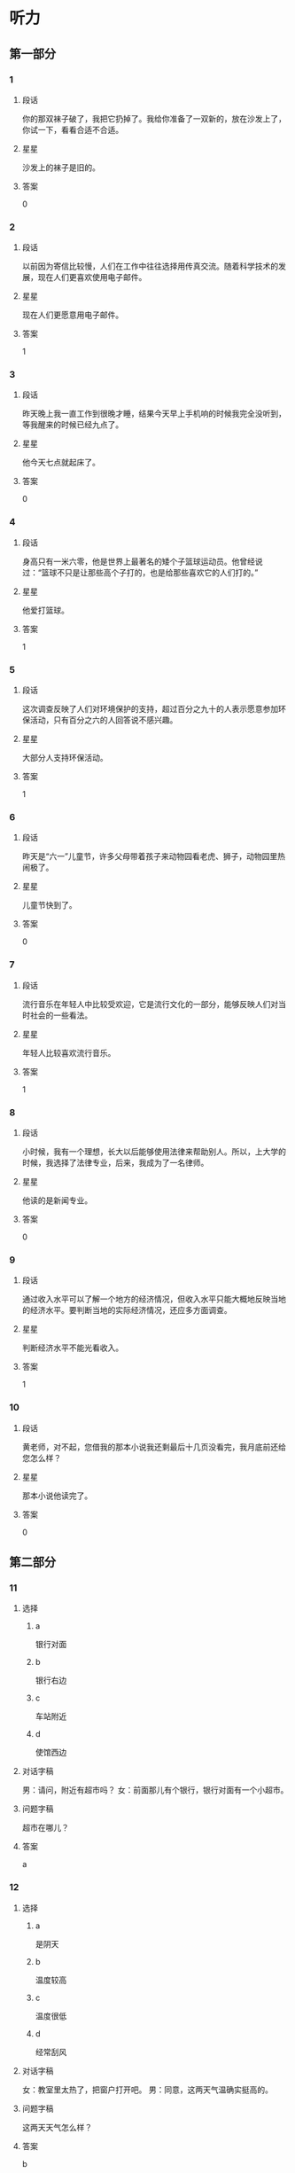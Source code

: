 * 听力

** 第一部分

*** 1
:PROPERTIES:
:ID: b94311b1-ee21-44d7-8c29-e3221f598611
:END:

**** 段话

你的那双袜子破了，我把它扔掉了。我给你准备了一双新的，放在沙发上了，你试一下，看看合适不合适。

**** 星星

沙发上的袜子是旧的。

**** 答案

0

*** 2
:PROPERTIES:
:ID: 0fef4c38-1536-4f36-9579-d040da415032
:END:

**** 段话

以前因为寄信比较慢，人们在工作中往往选择用传真交流。随着科学技术的发展，现在人们更喜欢使用电子邮件。

**** 星星

现在人们更愿意用电子邮件。

**** 答案

1

*** 3
:PROPERTIES:
:ID: 31f88378-e959-45df-8971-f0cb3e7c0423
:END:

**** 段话

昨天晚上我一直工作到很晚才睡，结果今天早上手机响的时候我完全没听到，等我醒来的时候已经九点了。

**** 星星

他今天七点就起床了。

**** 答案

0

*** 4
:PROPERTIES:
:ID: 1463b6dc-cba0-41ea-aed9-9540fdd21758
:END:

**** 段话

身高只有一米六零，他是世界上最著名的矮个子篮球运动员。他曾经说过：“篮球不只是让那些高个子打的，也是给那些喜欢它的人们打的。”

**** 星星

他爱打篮球。

**** 答案

1

*** 5
:PROPERTIES:
:ID: 4d02f102-3865-434c-967f-a0b32a9ea546
:END:

**** 段话

这次调查反映了人们对环境保护的支持，超过百分之九十的人表示愿意参加环保活动，只有百分之六的人回答说不感兴趣。

**** 星星

大部分人支持环保活动。

**** 答案

1

*** 6
:PROPERTIES:
:ID: 12c78d84-95e2-4735-be44-ae8669360c87
:END:

**** 段话

昨天是“六一”儿童节，许多父母带着孩子来动物园看老虎、狮子，动物园里热闹极了。

**** 星星

儿童节快到了。

**** 答案

0

*** 7
:PROPERTIES:
:ID: d67ef20b-3418-40a1-bba7-408cde2991d7
:END:

**** 段话

流行音乐在年轻人中比较受欢迎，它是流行文化的一部分，能够反映人们对当时社会的一些看法。

**** 星星

年轻人比较喜欢流行音乐。

**** 答案

1

*** 8
:PROPERTIES:
:ID: 5cd41f22-9504-4f89-9891-ff5a518ddbae
:END:

**** 段话

小时候，我有一个理想，长大以后能够使用法律来帮助别人。所以，上大学的时候，我选择了法律专业，后来，我成为了一名律师。

**** 星星

他读的是新闻专业。

**** 答案

0

*** 9
:PROPERTIES:
:ID: 4d38c115-796d-4a49-8dd1-183187ccc19b
:END:

**** 段话

通过收入水平可以了解一个地方的经济情况，但收入水平只能大概地反映当地的经济水平。要判断当地的实际经济情况，还应多方面调查。

**** 星星

判断经济水平不能光看收入。

**** 答案

1

*** 10
:PROPERTIES:
:ID: a63f6d78-914b-4b5e-b0a2-f50343a67deb
:END:

**** 段话

黄老师，对不起，您借我的那本小说我还剩最后十几页没看完，我月底前还给您怎么样？

**** 星星

那本小说他读完了。

**** 答案

0

** 第二部分
:PROPERTIES:
:CREATED: [2022-12-26 13:40:25 -05]
:END:

*** 11
:PROPERTIES:
:CREATED: [2022-12-26 13:40:25 -05]
:ID: 69859f61-50f3-4ebe-b861-b91c484659cb
:END:

**** 选择
:PROPERTIES:
:CREATED: [2022-12-26 13:40:25 -05]
:END:

***** a
:PROPERTIES:
:CREATED: [2022-12-26 13:40:25 -05]
:END:

银行对面

***** b
:PROPERTIES:
:CREATED: [2022-12-26 13:40:25 -05]
:END:

银行右边

***** c
:PROPERTIES:
:CREATED: [2022-12-26 13:40:25 -05]
:END:

车站附近

***** d
:PROPERTIES:
:CREATED: [2022-12-26 13:40:25 -05]
:END:

使馆西边

**** 对话字稿
:PROPERTIES:
:CREATED: [2022-12-26 13:40:25 -05]
:END:

男：请问，附近有超市吗？
女：前面那儿有个银行，银行对面有一个小超市。

**** 问题字稿
:PROPERTIES:
:CREATED: [2022-12-26 13:40:25 -05]
:END:

超市在哪儿？

**** 答案
:PROPERTIES:
:CREATED: [2022-12-26 13:40:25 -05]
:END:

a

*** 12
:PROPERTIES:
:CREATED: [2022-12-26 13:40:25 -05]
:ID: 0cab406c-5613-4539-965c-d52b63f8c44e
:END:

**** 选择
:PROPERTIES:
:CREATED: [2022-12-26 13:40:25 -05]
:END:

***** a
:PROPERTIES:
:CREATED: [2022-12-26 13:40:25 -05]
:END:

是阴天

***** b
:PROPERTIES:
:CREATED: [2022-12-26 13:40:25 -05]
:END:

温度较高

***** c
:PROPERTIES:
:CREATED: [2022-12-26 13:40:25 -05]
:END:

温度很低

***** d
:PROPERTIES:
:CREATED: [2022-12-26 13:40:25 -05]
:END:

经常刮风

**** 对话字稿
:PROPERTIES:
:CREATED: [2022-12-26 13:40:25 -05]
:END:

女：教室里太热了，把窗户打开吧。
男：同意，这两天气温确实挺高的。

**** 问题字稿
:PROPERTIES:
:CREATED: [2022-12-26 13:40:25 -05]
:END:

这两天天气怎么样？

**** 答案
:PROPERTIES:
:CREATED: [2022-12-26 13:40:25 -05]
:END:

b

*** 13
:PROPERTIES:
:CREATED: [2022-12-26 13:40:25 -05]
:ID: 28ebc3c4-0464-437d-a5b2-45c06845ad83
:END:

**** 选择
:PROPERTIES:
:CREATED: [2022-12-26 13:40:25 -05]
:END:

***** a
:PROPERTIES:
:CREATED: [2022-12-26 13:40:25 -05]
:END:

包太小

***** b
:PROPERTIES:
:CREATED: [2022-12-26 13:40:25 -05]
:END:

放食品

***** c
:PROPERTIES:
:CREATED: [2022-12-26 13:40:25 -05]
:END:

放垃圾

***** d
:PROPERTIES:
:CREATED: [2022-12-26 13:40:25 -05]
:END:

多带几瓶水

**** 对话字稿
:PROPERTIES:
:CREATED: [2022-12-26 13:40:25 -05]
:END:

男：我们是去爬山，你拿塑料袋干什么啊？
女：我怕山上没有垃圾桶，总不能乱扔垃圾。

**** 问题字稿
:PROPERTIES:
:CREATED: [2022-12-26 13:40:25 -05]
:END:

女的为什么要拿塑料袋？

**** 答案
:PROPERTIES:
:CREATED: [2022-12-26 13:40:25 -05]
:END:

c

*** 14
:PROPERTIES:
:CREATED: [2022-12-26 13:40:25 -05]
:ID: b702c8e1-dbbe-4e8d-b54a-58d03190a3a8
:END:

**** 选择
:PROPERTIES:
:CREATED: [2022-12-26 13:40:25 -05]
:END:

***** a
:PROPERTIES:
:CREATED: [2022-12-26 13:40:25 -05]
:END:

一刻钟

***** b
:PROPERTIES:
:CREATED: [2022-12-26 13:40:25 -05]
:END:

20 分钟

***** c
:PROPERTIES:
:CREATED: [2022-12-26 13:40:25 -05]
:END:

40 分钟

***** d
:PROPERTIES:
:CREATED: [2022-12-26 13:40:25 -05]
:END:

一个小时

**** 对话字稿
:PROPERTIES:
:CREATED: [2022-12-26 13:40:25 -05]
:END:

女：师傅，我去火车站。大概要多长时间，半小时能到吗？
男：现在不堵车，估计二十分钟就能到。

**** 问题字稿
:PROPERTIES:
:CREATED: [2022-12-26 13:40:25 -05]
:END:

去火车站需要多长时间？

**** 答案
:PROPERTIES:
:CREATED: [2022-12-26 13:40:25 -05]
:END:

b

*** 15
:PROPERTIES:
:CREATED: [2022-12-26 13:40:25 -05]
:ID: a8b3d3ad-fb44-4a86-83ac-9451bee2f2e9
:END:

**** 选择
:PROPERTIES:
:CREATED: [2022-12-26 13:40:25 -05]
:END:

***** a
:PROPERTIES:
:CREATED: [2022-12-26 13:40:25 -05]
:END:

很感动

***** b
:PROPERTIES:
:CREATED: [2022-12-26 13:40:25 -05]
:END:

很突然

***** c
:PROPERTIES:
:CREATED: [2022-12-26 13:40:25 -05]
:END:

很后悔

***** d
:PROPERTIES:
:CREATED: [2022-12-26 13:40:25 -05]
:END:

很失望

**** 对话字稿
:PROPERTIES:
:CREATED: [2022-12-26 13:40:25 -05]
:END:

男：李老师，我下个月五号要结婚了。
女：你是在开玩笑吧？你们才认识一个月呀。

**** 问题字稿
:PROPERTIES:
:CREATED: [2022-12-26 13:40:25 -05]
:END:

对于这个消息，女的觉得怎么样？

**** 答案
:PROPERTIES:
:CREATED: [2022-12-26 13:40:25 -05]
:END:

b

*** 16
:PROPERTIES:
:CREATED: [2022-12-26 13:40:25 -05]
:ID: cf9e7d2e-81e3-4ccf-bf8f-074a5e2e0be8
:END:

**** 选择
:PROPERTIES:
:CREATED: [2022-12-26 13:40:25 -05]
:END:

***** a
:PROPERTIES:
:CREATED: [2022-12-26 13:40:25 -05]
:END:

长城

***** b
:PROPERTIES:
:CREATED: [2022-12-26 13:40:25 -05]
:END:

公司

***** c
:PROPERTIES:
:CREATED: [2022-12-26 13:40:25 -05]
:END:

教室

***** d
:PROPERTIES:
:CREATED: [2022-12-26 13:40:25 -05]
:END:

饭馆儿

**** 对话字稿
:PROPERTIES:
:CREATED: [2022-12-26 13:40:25 -05]
:END:

女：张师傅，今天我们是怎么安排的？
男：我先送你们去爬长城，下午回宾馆休息，晚饭后接大家去老舍茶馆喝茶、看京剧。

**** 问题字稿
:PROPERTIES:
:CREATED: [2022-12-26 13:40:25 -05]
:END:

他们现在要去哪儿？

**** 答案
:PROPERTIES:
:CREATED: [2022-12-26 13:40:25 -05]
:END:

a

*** 17
:PROPERTIES:
:CREATED: [2022-12-26 13:40:25 -05]
:ID: 40baa679-2b84-4ffa-82af-8f2c9bf7dc28
:END:

**** 选择
:PROPERTIES:
:CREATED: [2022-12-26 13:40:25 -05]
:END:

***** a
:PROPERTIES:
:CREATED: [2022-12-26 13:40:25 -05]
:END:

沙发

***** b
:PROPERTIES:
:CREATED: [2022-12-26 13:40:25 -05]
:END:

空调

***** c
:PROPERTIES:
:CREATED: [2022-12-26 13:40:25 -05]
:END:

眼镜

***** d
:PROPERTIES:
:CREATED: [2022-12-26 13:40:25 -05]
:END:

袜子

**** 对话字稿
:PROPERTIES:
:CREATED: [2022-12-26 13:40:25 -05]
:END:

男：小姐，您好，您想买什么家具？需要我为您介绍一下吗？
女：谢谢，我想买沙发，有蓝色的吗？

**** 问题字稿
:PROPERTIES:
:CREATED: [2022-12-26 13:40:25 -05]
:END:

女的要买什么？

**** 答案
:PROPERTIES:
:CREATED: [2022-12-26 13:40:25 -05]
:END:

a

*** 18
:PROPERTIES:
:CREATED: [2022-12-26 13:40:25 -05]
:ID: 85057d72-7bba-44da-9ab6-267dd122eda4
:END:

**** 选择
:PROPERTIES:
:CREATED: [2022-12-26 13:40:25 -05]
:END:

***** a
:PROPERTIES:
:CREATED: [2022-12-26 13:40:25 -05]
:END:

女的感冒了

***** b
:PROPERTIES:
:CREATED: [2022-12-26 13:40:25 -05]
:END:

女的在请假

***** c
:PROPERTIES:
:CREATED: [2022-12-26 13:40:25 -05]
:END:

经理不同意

***** d
:PROPERTIES:
:CREATED: [2022-12-26 13:40:25 -05]
:END:

母亲很辛苦

**** 对话字稿
:PROPERTIES:
:CREATED: [2022-12-26 13:40:25 -05]
:END:

女：经理，我丈夫生病了。我想请一天假，陪他去医院看看。
男：好，你先把家里照顾好，我们周五见。

**** 问题字稿
:PROPERTIES:
:CREATED: [2022-12-26 13:40:25 -05]
:END:

根据对话，可以知道什么？

**** 答案
:PROPERTIES:
:CREATED: [2022-12-26 13:40:25 -05]
:END:

b

*** 19
:PROPERTIES:
:CREATED: [2022-12-26 13:40:25 -05]
:ID: c8926939-326c-40ea-8945-43a67dc95e95
:END:

**** 选择
:PROPERTIES:
:CREATED: [2022-12-26 13:40:25 -05]
:END:

***** a
:PROPERTIES:
:CREATED: [2022-12-26 13:40:25 -05]
:END:

不想吃饭

***** b
:PROPERTIES:
:CREATED: [2022-12-26 13:40:25 -05]
:END:

需要鼓励

***** c
:PROPERTIES:
:CREATED: [2022-12-26 13:40:25 -05]
:END:

放弃减肥

***** d
:PROPERTIES:
:CREATED: [2022-12-26 13:40:25 -05]
:END:

继续运动

**** 对话字稿
:PROPERTIES:
:CREATED: [2022-12-26 13:40:25 -05]
:END:

男：怎么又买这么多饼干和巧克力，难道你不减肥了？
女：减了一个月都没有瘦下来，我实在没有信心了。

**** 问题字稿
:PROPERTIES:
:CREATED: [2022-12-26 13:40:25 -05]
:END:

女的是什么意思？

**** 答案
:PROPERTIES:
:CREATED: [2022-12-26 13:40:25 -05]
:END:

c

*** 20
:PROPERTIES:
:CREATED: [2022-12-26 13:40:25 -05]
:ID: 647e020d-415a-4502-addc-1c4b345d2510
:END:

**** 选择
:PROPERTIES:
:CREATED: [2022-12-26 13:40:25 -05]
:END:

***** a
:PROPERTIES:
:CREATED: [2022-12-26 13:40:25 -05]
:END:

女的在道歉

***** b
:PROPERTIES:
:CREATED: [2022-12-26 13:40:25 -05]
:END:

他们在喝酒

***** c
:PROPERTIES:
:CREATED: [2022-12-26 13:40:25 -05]
:END:

女的很粗心

***** d
:PROPERTIES:
:CREATED: [2022-12-26 13:40:25 -05]
:END:

男的很难过

**** 对话字稿
:PROPERTIES:
:CREATED: [2022-12-26 13:40:25 -05]
:END:

女：来，祝贺你顺利找到工作！
男：谢谢，也谢谢您这四年来对我的照顾！干杯！

**** 问题字稿
:PROPERTIES:
:CREATED: [2022-12-26 13:40:25 -05]
:END:

根据对话，下列哪个正确？

**** 答案
:PROPERTIES:
:CREATED: [2022-12-26 13:40:25 -05]
:END:

b

*** 21
:PROPERTIES:
:CREATED: [2022-12-26 13:40:25 -05]
:ID: 5702657a-c07c-4fa3-8122-7c9519d3da4f
:END:

**** 选择
:PROPERTIES:
:CREATED: [2022-12-26 13:40:25 -05]
:END:

***** a
:PROPERTIES:
:CREATED: [2022-12-26 13:40:25 -05]
:END:

迟到了

***** b
:PROPERTIES:
:CREATED: [2022-12-26 13:40:25 -05]
:END:

拿错伞了

***** c
:PROPERTIES:
:CREATED: [2022-12-26 13:40:25 -05]
:END:

忘密码了

***** d
:PROPERTIES:
:CREATED: [2022-12-26 13:40:25 -05]
:END:

弄错顺序了

**** 对话字稿
:PROPERTIES:
:CREATED: [2022-12-26 13:40:25 -05]
:END:

男：小姐，您拿的伞是我的。
女：真的吗？对不起，我拿错了，我的伞也是蓝色的，抱歉！

**** 问题字稿
:PROPERTIES:
:CREATED: [2022-12-26 13:40:25 -05]
:END:

女的为什么要道歉？

**** 答案
:PROPERTIES:
:CREATED: [2022-12-26 13:40:25 -05]
:END:

b

*** 22
:PROPERTIES:
:CREATED: [2022-12-26 13:40:25 -05]
:ID: 5981df18-674e-4802-8891-2e704552767c
:END:

**** 选择
:PROPERTIES:
:CREATED: [2022-12-26 13:40:25 -05]
:END:

***** a
:PROPERTIES:
:CREATED: [2022-12-26 13:40:25 -05]
:END:

房东

***** b
:PROPERTIES:
:CREATED: [2022-12-26 13:40:25 -05]
:END:

叔叔

***** c
:PROPERTIES:
:CREATED: [2022-12-26 13:40:26 -05]
:END:

妹妹

***** d
:PROPERTIES:
:CREATED: [2022-12-26 13:40:26 -05]
:END:

邻居

**** 对话字稿
:PROPERTIES:
:CREATED: [2022-12-26 13:40:26 -05]
:END:

女：刚刚是谁敲门？
男：房东，他来提醒我们月底交下半年的房租。

**** 问题字稿
:PROPERTIES:
:CREATED: [2022-12-26 13:40:26 -05]
:END:

敲门的人是谁？

**** 答案
:PROPERTIES:
:CREATED: [2022-12-26 13:40:26 -05]
:END:

a

*** 23
:PROPERTIES:
:CREATED: [2022-12-26 13:40:26 -05]
:ID: 9507a4b8-d324-45d7-8119-a68294cd3230
:END:

**** 选择
:PROPERTIES:
:CREATED: [2022-12-26 13:40:26 -05]
:END:

***** a
:PROPERTIES:
:CREATED: [2022-12-26 13:40:26 -05]
:END:

哭了

***** b
:PROPERTIES:
:CREATED: [2022-12-26 13:40:26 -05]
:END:

没睡醒

***** c
:PROPERTIES:
:CREATED: [2022-12-26 13:40:26 -05]
:END:

没带钥匙

***** d
:PROPERTIES:
:CREATED: [2022-12-26 13:40:26 -05]
:END:

敲错门了

**** 对话字稿
:PROPERTIES:
:CREATED: [2022-12-26 13:40:26 -05]
:END:

男：喂，你在哪儿呢？我忘带钥匙了。
女：我在对面的超市呢，正好我买了一箱矿泉水，你来接我一下吧。

**** 问题字稿
:PROPERTIES:
:CREATED: [2022-12-26 13:40:26 -05]
:END:

男的怎么了？

**** 答案
:PROPERTIES:
:CREATED: [2022-12-26 13:40:26 -05]
:END:

c

*** 24
:PROPERTIES:
:CREATED: [2022-12-26 13:40:26 -05]
:ID: b2541548-18a5-4f26-965f-e4f5823063ab
:END:

**** 选择
:PROPERTIES:
:CREATED: [2022-12-26 13:40:26 -05]
:END:

***** a
:PROPERTIES:
:CREATED: [2022-12-26 13:40:26 -05]
:END:

别生气

***** b
:PROPERTIES:
:CREATED: [2022-12-26 13:40:26 -05]
:END:

别理短发

***** c
:PROPERTIES:
:CREATED: [2022-12-26 13:40:26 -05]
:END:

戴上帽子

***** d
:PROPERTIES:
:CREATED: [2022-12-26 13:40:26 -05]
:END:

裤子太长

**** 对话字稿
:PROPERTIES:
:CREATED: [2022-12-26 13:40:26 -05]
:END:

女：现在流行短发，我也去理个短发，你看怎么样？
男：短发？我觉得你还是留长头发好看。

**** 问题字稿
:PROPERTIES:
:CREATED: [2022-12-26 13:40:26 -05]
:END:

男的是什么意思？

**** 答案
:PROPERTIES:
:CREATED: [2022-12-26 13:40:26 -05]
:END:

b

*** 25
:PROPERTIES:
:CREATED: [2022-12-26 13:40:26 -05]
:ID: 2b184b19-dd75-4b0c-9588-146da8242841
:END:

**** 选择
:PROPERTIES:
:CREATED: [2022-12-26 13:40:26 -05]
:END:

***** a
:PROPERTIES:
:CREATED: [2022-12-26 13:40:26 -05]
:END:

白色的

***** b
:PROPERTIES:
:CREATED: [2022-12-26 13:40:26 -05]
:END:

深颜色的

***** c
:PROPERTIES:
:CREATED: [2022-12-26 13:40:26 -05]
:END:

窄一点儿的

***** d
:PROPERTIES:
:CREATED: [2022-12-26 13:40:26 -05]
:END:

厚一点儿的

**** 对话字稿
:PROPERTIES:
:CREATED: [2022-12-26 13:40:26 -05]
:END:

男：你觉得我穿这件衬衫怎么样？
女：你还是适合穿白色的，穿白色的帅。你脱了试试白色的？

**** 问题字稿
:PROPERTIES:
:CREATED: [2022-12-26 13:40:26 -05]
:END:

女的觉得哪件更适合男的？

**** 答案
:PROPERTIES:
:CREATED: [2022-12-26 13:40:26 -05]
:END:

a

** 第三部分
:PROPERTIES:
:CREATED: [2022-12-26 13:52:48 -05]
:END:

*** 26
:PROPERTIES:
:CREATED: [2022-12-26 13:52:48 -05]
:ID: d5c94d10-6a4c-4484-8fcd-7d8328e77600
:END:

**** 选择
:PROPERTIES:
:CREATED: [2022-12-26 13:52:48 -05]
:END:

***** a
:PROPERTIES:
:CREATED: [2022-12-26 13:52:48 -05]
:END:

被批评了

***** b
:PROPERTIES:
:CREATED: [2022-12-26 13:52:48 -05]
:END:

被人骗了

***** c
:PROPERTIES:
:CREATED: [2022-12-26 13:52:48 -05]
:END:

赚了很多钱

***** d
:PROPERTIES:
:CREATED: [2022-12-26 13:52:48 -05]
:END:

找到 100 元

**** 对话字稿
:PROPERTIES:
:CREATED: [2022-12-26 13:52:48 -05]
:END:

女：今天打扫房间，你猜我找到什么了？
男：看你这么兴奋，难道找到人民币了？笑什么？究竟是什么？
女：你真聪明，我在咱们床底下找到一百块钱。
男：那是我的，我昨天好像丢了一百。
女：我不相信！它现在是我的。

**** 问题字稿
:PROPERTIES:
:CREATED: [2022-12-26 13:52:48 -05]
:END:

女的怎么了？

**** 答案
:PROPERTIES:
:CREATED: [2022-12-26 13:52:48 -05]
:END:

d

*** 27
:PROPERTIES:
:CREATED: [2022-12-26 13:52:48 -05]
:ID: 858c4cc2-6c71-4e0f-8f65-33047120cda6
:END:

**** 选择
:PROPERTIES:
:CREATED: [2022-12-26 13:52:48 -05]
:END:

***** a
:PROPERTIES:
:CREATED: [2022-12-26 13:52:48 -05]
:END:

历史

***** b
:PROPERTIES:
:CREATED: [2022-12-26 13:52:48 -05]
:END:

长度

***** c
:PROPERTIES:
:CREATED: [2022-12-26 13:52:48 -05]
:END:

风景

***** d
:PROPERTIES:
:CREATED: [2022-12-26 13:52:48 -05]
:END:

经过的省市

**** 对话字稿
:PROPERTIES:
:CREATED: [2022-12-26 13:52:48 -05]
:END:

男：姐，您这儿有中国地图吗？
女：没有，你要地图做什么？
男：我想看看长江都经过了哪些省市，你知道吗？
女：真笨！上网一查不就知道了吗？
男：那不一样。

**** 问题字稿
:PROPERTIES:
:CREATED: [2022-12-26 13:52:48 -05]
:END:

男的想了解长江的什么？

**** 答案
:PROPERTIES:
:CREATED: [2022-12-26 13:52:48 -05]
:END:

d

*** 28
:PROPERTIES:
:CREATED: [2022-12-26 13:52:48 -05]
:ID: 8b48a176-d417-4617-a0fe-77e5e2a12da6
:END:

**** 选择
:PROPERTIES:
:CREATED: [2022-12-26 13:52:48 -05]
:END:

***** a
:PROPERTIES:
:CREATED: [2022-12-26 13:52:48 -05]
:END:

爱打扮

***** b
:PROPERTIES:
:CREATED: [2022-12-26 13:52:48 -05]
:END:

个子矮

***** c
:PROPERTIES:
:CREATED: [2022-12-26 13:52:48 -05]
:END:

是护士

***** d
:PROPERTIES:
:CREATED: [2022-12-26 13:52:48 -05]
:END:

想当警察

**** 对话字稿
:PROPERTIES:
:CREATED: [2022-12-26 13:52:48 -05]
:END:

女：你女儿毕业了吧？
男：是，毕业差不多两年了。
女：现在在哪儿上班啊？
男：在我们家附近的一个医院，当护士。

**** 问题字稿
:PROPERTIES:
:CREATED: [2022-12-26 13:52:48 -05]
:END:

关于他女儿，可以知道什么？

**** 答案
:PROPERTIES:
:CREATED: [2022-12-26 13:52:48 -05]
:END:

c

*** 29
:PROPERTIES:
:CREATED: [2022-12-26 13:52:48 -05]
:ID: 9b38756c-2246-4e72-b8b6-f8d90b079498
:END:

**** 选择
:PROPERTIES:
:CREATED: [2022-12-26 13:52:48 -05]
:END:

***** a
:PROPERTIES:
:CREATED: [2022-12-26 13:52:48 -05]
:END:

电梯坏了

***** b
:PROPERTIES:
:CREATED: [2022-12-26 13:52:48 -05]
:END:

动作做不好

***** c
:PROPERTIES:
:CREATED: [2022-12-26 13:52:48 -05]
:END:

没写完作业

***** d
:PROPERTIES:
:CREATED: [2022-12-26 13:52:48 -05]
:END:

找不到入口

**** 对话字稿
:PROPERTIES:
:CREATED: [2022-12-26 13:52:48 -05]
:END:

男：这几个动作有点儿复杂，每次我做得都不够好。
女：别着急，跳的时候慢慢找感觉，多练习几次就好了。
男：谢谢您。我再试试。
女：加油！我相信你能练好。

**** 问题字稿
:PROPERTIES:
:CREATED: [2022-12-26 13:52:48 -05]
:END:

男的为什么很着急？

**** 答案
:PROPERTIES:
:CREATED: [2022-12-26 13:52:48 -05]
:END:

b

*** 30
:PROPERTIES:
:CREATED: [2022-12-26 13:52:48 -05]
:ID: e018b573-00df-4fe9-863c-23c7bff4c46e
:END:

**** 选择
:PROPERTIES:
:CREATED: [2022-12-26 13:52:48 -05]
:END:

***** a
:PROPERTIES:
:CREATED: [2022-12-26 13:52:48 -05]
:END:

要搬家

***** b
:PROPERTIES:
:CREATED: [2022-12-26 13:52:48 -05]
:END:

力气很大

***** c
:PROPERTIES:
:CREATED: [2022-12-26 13:52:48 -05]
:END:

下周出差

***** d
:PROPERTIES:
:CREATED: [2022-12-26 13:52:48 -05]
:END:

觉得很抱歉

**** 对话字稿
:PROPERTIES:
:CREATED: [2022-12-26 13:52:48 -05]
:END:

女：下周你们俩都出差，谁来照顾小狗啊？
男：我们请邻居帮忙。
女：你们的邻居真好。
男：他们家的小孙子特别喜欢狗，所以很愿意帮我们照顾小狗。

**** 问题字稿
:PROPERTIES:
:CREATED: [2022-12-26 13:52:48 -05]
:END:

关于男的，可以知道什么？

**** 答案
:PROPERTIES:
:CREATED: [2022-12-26 13:52:48 -05]
:END:

c

*** 31
:PROPERTIES:
:CREATED: [2022-12-26 13:52:48 -05]
:ID: 7920d1c0-ea63-4102-bbf7-1b5edc58c9f9
:END:

**** 选择
:PROPERTIES:
:CREATED: [2022-12-26 13:52:48 -05]
:END:

***** a
:PROPERTIES:
:CREATED: [2022-12-26 13:52:48 -05]
:END:

亲戚

***** b
:PROPERTIES:
:CREATED: [2022-12-26 13:52:48 -05]
:END:

同学

***** c
:PROPERTIES:
:CREATED: [2022-12-26 13:52:48 -05]
:END:

师生

***** d
:PROPERTIES:
:CREATED: [2022-12-26 13:52:48 -05]
:END:

同事

**** 对话字稿
:PROPERTIES:
:CREATED: [2022-12-26 13:52:48 -05]
:END:

男：小李，刚才跟你说话的那个女孩儿是谁啊？
女：我大学同学，你认识？
男：应该不认识，但是好像在哪儿见过。
女：那你可能是在我的大学毕业照上见过吧。

**** 问题字稿
:PROPERTIES:
:CREATED: [2022-12-26 13:52:48 -05]
:END:

那个女孩儿和小李是什么关系？

**** 答案
:PROPERTIES:
:CREATED: [2022-12-26 13:52:48 -05]
:END:

b

*** 32
:PROPERTIES:
:CREATED: [2022-12-26 13:52:48 -05]
:ID: db8151f4-55fc-41d6-8544-9e700f47d8c8
:END:

**** 选择
:PROPERTIES:
:CREATED: [2022-12-26 13:52:48 -05]
:END:

***** a
:PROPERTIES:
:CREATED: [2022-12-26 13:52:48 -05]
:END:

收入高

***** b
:PROPERTIES:
:CREATED: [2022-12-26 13:52:48 -05]
:END:

压力大

***** c
:PROPERTIES:
:CREATED: [2022-12-26 13:52:48 -05]
:END:

能积累经验

***** d
:PROPERTIES:
:CREATED: [2022-12-26 13:52:48 -05]
:END:

会影响学习

**** 对话字稿
:PROPERTIES:
:CREATED: [2022-12-26 13:52:48 -05]
:END:

女：听说你大学二年级的时候就开始在广告公司工作了。
男：是的，这让我积累了较为丰富的工作经验。
女：这样做不会影响你的学习吗？
男：我认为不会，实际工作能让我更理解书本上的知识。

**** 问题字稿
:PROPERTIES:
:CREATED: [2022-12-26 13:52:48 -05]
:END:

男的对参加工作怎么看？

**** 答案
:PROPERTIES:
:CREATED: [2022-12-26 13:52:48 -05]
:END:

c

*** 33
:PROPERTIES:
:CREATED: [2022-12-26 13:52:48 -05]
:ID: 1446f87a-3eb9-4dc9-8cc6-bcc58b224d8a
:END:

**** 选择
:PROPERTIES:
:CREATED: [2022-12-26 13:52:48 -05]
:END:

***** a
:PROPERTIES:
:CREATED: [2022-12-26 13:52:48 -05]
:END:

丈夫

***** b
:PROPERTIES:
:CREATED: [2022-12-26 13:52:48 -05]
:END:

爷爷

***** c
:PROPERTIES:
:CREATED: [2022-12-26 13:52:48 -05]
:END:

阿姨

***** d
:PROPERTIES:
:CREATED: [2022-12-26 13:52:48 -05]
:END:

老师

**** 对话字稿
:PROPERTIES:
:CREATED: [2022-12-26 13:52:48 -05]
:END:

男：听说你从小就开始写日记了？
女：是，开始是老师要求写，写每天发生的有意思的事，慢慢就成习惯了。
男：你觉得写日记有什么好处？
女：可以给我留下一些美好的回忆。

**** 问题字稿
:PROPERTIES:
:CREATED: [2022-12-26 13:52:48 -05]
:END:

刚开始是谁要求她写日记的？

**** 答案
:PROPERTIES:
:CREATED: [2022-12-26 13:52:48 -05]
:END:

d

*** 34
:PROPERTIES:
:CREATED: [2022-12-26 13:52:48 -05]
:ID: bff2ecee-1a04-41c8-886c-10d5e0d64132
:END:

**** 选择
:PROPERTIES:
:CREATED: [2022-12-26 13:52:48 -05]
:END:

***** a
:PROPERTIES:
:CREATED: [2022-12-26 13:52:48 -05]
:END:

发传真

***** b
:PROPERTIES:
:CREATED: [2022-12-26 13:52:48 -05]
:END:

办护照

***** c
:PROPERTIES:
:CREATED: [2022-12-26 13:52:48 -05]
:END:

填写意见

***** d
:PROPERTIES:
:CREATED: [2022-12-26 13:52:48 -05]
:END:

翻译说明书

**** 对话字稿
:PROPERTIES:
:CREATED: [2022-12-26 13:52:48 -05]
:END:

女：先生，能麻烦您帮忙做个调查吗？
男：哪方面的调查？
女：我们想了解一下客人对我们宾馆的服务是不是满意，您只需要填个表格就行。
男：好的，没问题。

**** 问题字稿
:PROPERTIES:
:CREATED: [2022-12-26 13:52:48 -05]
:END:

女的请男的做什么？

**** 答案
:PROPERTIES:
:CREATED: [2022-12-26 13:52:48 -05]
:END:

c

*** 35
:PROPERTIES:
:CREATED: [2022-12-26 13:52:48 -05]
:ID: c23d1d82-2d44-42c5-b97c-aebfcc3cd8c6
:END:

**** 选择
:PROPERTIES:
:CREATED: [2022-12-26 13:52:48 -05]
:END:

***** a
:PROPERTIES:
:CREATED: [2022-12-26 13:52:48 -05]
:END:

超市

***** b
:PROPERTIES:
:CREATED: [2022-12-26 13:52:48 -05]
:END:

银行

***** c
:PROPERTIES:
:CREATED: [2022-12-26 13:52:48 -05]
:END:

篮球场

***** d
:PROPERTIES:
:CREATED: [2022-12-26 13:52:48 -05]
:END:

游泳馆

**** 对话字稿
:PROPERTIES:
:CREATED: [2022-12-26 13:52:48 -05]
:END:

男：妈，我要去趟超市，您有什么要买的吗？
女：买点儿饺子回来吧，你爸说想吃饺子，我今天懒得包。
男：行，那买多少呢？
女：买两袋就可以了。

***** ANSWERED
:PROPERTIES:
:CREATED: [2023-01-03 16:43:19 -05]
:END:
:LOGBOOK:
- State "ANSWERED"   from "UNANSWERED" [2023-01-05 Thu 19:04]
- State "UNANSWERED" from              [2023-01-03 Tue 16:43]
:END:

****** Question
:PROPERTIES:
:CREATED: [2023-01-03 16:43:23 -05]
:END:

男：妈，我要去趟超市，您有什么要买的吗？
女：买点儿饺子回来吧，你爸说想吃饺子，我今天懒得包。
男：行，那买多少呢？
女：➡️买两袋就可以了⬅️。

What does a 袋饺子 looks like? How many dumpling are there in a 袋?

****** Answer
:PROPERTIES:
:CREATED: [2023-01-05 19:04:08 -05]
:END:

Generally, 10 dumplings.

better food inside

If buy outside, the quality is not so good.

***** ANSWERED 
:PROPERTIES:
:CREATED: [2023-01-03 16:41:25 -05]
:END:
:LOGBOOK:
- State "ANSWERED"   from "UNANSWERED" [2023-01-05 Thu 19:08]
- State "UNANSWERED" from              [2023-01-03 Tue 16:41]
:END:

****** Question
:PROPERTIES:
:CREATED: [2023-01-03 16:41:27 -05]
:END:

“趟”什么意思？

男：妈，我要去➡️趟⬅️超市，您有什么要买的吗？
女：买点儿饺子回来吧，你爸说想吃饺子，我今天懒得包。
男：行，那买多少呢？
女：买两袋就可以了。

****** Answerr
:PROPERTIES:
:CREATED: [2023-01-05 19:08:18 -05]
:END:

趟 tang1

趟 is the measure word from one location to other location (the whole journey).

两趟. If I leave the mobile in my phome, go back home and go back school. 

***** ANSWERED
:PROPERTIES:
:CREATED: [2023-01-03 16:39:49 -05]
:END:
:LOGBOOK:
- State "ANSWERED"   from "UNANSWERED" [2023-01-05 Thu 19:12]
- State "UNANSWERED" from              [2023-01-03 Tue 16:39]
:END:

****** Question
:PROPERTIES:
:CREATED: [2023-01-03 16:40:05 -05]
:END:

“懒得包”什么意思？

男：妈，我要去趟超市，您有什么要买的吗？
女：买点儿饺子回来吧，你爸说想吃饺子，我今天➡️懒得包⬅️。
男：行，那买多少呢？
女：买两袋就可以了。

****** Answers
:PROPERTIES:
:CREATED: [2023-01-05 19:11:57 -05]
:END:

I'm to lazy of wrapping the dumplings manually.

懒得写作业
懒得洗衣服

We don't use 把 sentences with 懒得.


**** 问题字稿
:PROPERTIES:
:CREATED: [2022-12-26 13:52:48 -05]
:END:

男的要去哪儿？

**** 答案
:PROPERTIES:
:CREATED: [2022-12-26 13:52:48 -05]
:END:

a

**** 笔记
:PROPERTIES:
:CREATED: [2023-01-03 16:39:21 -05]
:END:

饺子 🟦 jiao3 zi5 🟦 dumpling 🟦
袋 🟦 dai4 🟦 pouch, bag, sack 🟦

*** 36-37
:PROPERTIES:
:CREATED: [2022-12-27 01:19:07 -05]
:ID: ac8ee910-2f84-43de-ae13-86932fcdbf2d
:END:

**** 课文字稿
:PROPERTIES:
:CREATED: [2022-12-27 01:19:07 -05]
:END:

小孙子拿了一个苹果，没洗就吃了。吃完后，觉得肚子疼，很难受。于是他就去喝水，差不多喝光了一桶水。爷爷见了，奇怪地问他：“你为什么喝那么多水？”孙子说：“我刚吃了个苹果，忘记洗了。”

***** ANSWERED
:PROPERTIES:
:CREATED: [2023-01-03 19:03:45 -05]
:END:
:LOGBOOK:
- State "ANSWERED"   from "UNANSWERED" [2023-01-05 Thu 19:15]
- State "UNANSWERED" from              [2023-01-03 Tue 19:03]
:END:

****** Question
:PROPERTIES:
:CREATED: [2023-01-03 19:03:46 -05]
:END:

I don't understand this entire sentence. I need a translation to be able to understand it.

小孙子拿了一个苹果，没洗就吃了。吃完后，觉得肚子疼，很难受。于是他就去喝水，➡️差不多喝光了一桶水⬅️。爷爷见了，奇怪地问他：“你为什么喝那么多水？”孙子说：“我刚吃了个苹果，忘记洗了。”

****** Answer
:PROPERTIES:
:CREATED: [2023-01-05 19:15:40 -05]
:END:

According to Qi, 一桶 means a very big bottle. 
喝光 (finish and make something disppear), we can't use this word with homework. With homework, we can use 完

喝完 I finished 

**** 题
:PROPERTIES:
:CREATED: [2022-12-27 01:19:07 -05]
:END:

***** 36
:PROPERTIES:
:CREATED: [2022-12-27 01:19:07 -05]
:END:

****** 问题字稿
:PROPERTIES:
:CREATED: [2022-12-27 01:19:07 -05]
:END:

吃了苹果后，小孙子觉得怎么样？

****** 选择
:PROPERTIES:
:CREATED: [2022-12-27 01:19:07 -05]
:END:

******* a
:PROPERTIES:
:CREATED: [2022-12-27 01:19:07 -05]
:END:

很渴

******* b
:PROPERTIES:
:CREATED: [2022-12-27 01:19:07 -05]
:END:

很饱

******* c
:PROPERTIES:
:CREATED: [2022-12-27 01:19:07 -05]
:END:

肚子疼

******* d
:PROPERTIES:
:CREATED: [2022-12-27 01:19:07 -05]
:END:

有些累

****** 答案
:PROPERTIES:
:CREATED: [2022-12-27 01:19:07 -05]
:END:

c

***** 37
:PROPERTIES:
:CREATED: [2022-12-27 01:19:07 -05]
:END:

****** 问题字稿
:PROPERTIES:
:CREATED: [2022-12-27 01:19:07 -05]
:END:

小孙子为什么喝了很多水？

****** 选择
:PROPERTIES:
:CREATED: [2022-12-27 01:19:07 -05]
:END:

******* a
:PROPERTIES:
:CREATED: [2022-12-27 01:19:07 -05]
:END:

要洗苹果

******* b
:PROPERTIES:
:CREATED: [2022-12-27 01:19:07 -05]
:END:

皮肤干燥

******* c
:PROPERTIES:
:CREATED: [2022-12-27 01:19:07 -05]
:END:

为了出汗

******* d
:PROPERTIES:
:CREATED: [2022-12-27 01:19:07 -05]
:END:

不想浪费水

****** 答案
:PROPERTIES:
:CREATED: [2022-12-27 01:19:07 -05]
:END:

a

**** 笔记
:PROPERTIES:
:CREATED: [2023-01-03 19:02:07 -05]
:END:

肚子 🟦 du4 zi5 🟦 abdomen, stomach 🟦
于是 🟦 yu2 shi4 🟦 as a result 🟦
*** 38-39
:PROPERTIES:
:CREATED: [2022-12-27 01:19:07 -05]
:ID: cdeda7be-02fc-4010-bc5c-682812b602c3
:END:

**** 课文字稿
:PROPERTIES:
:CREATED: [2022-12-27 01:19:07 -05]
:END:

学习一种语言不是简单的事情，许多人在开始学的时候觉得很困难，于是就放弃了。但是只要坚持下来，从最基础的东西学起，慢慢就会发现自己的变化。这时候就会增加我们的信心，离学好这种语言也就越来越近了。

**** 题
:PROPERTIES:
:CREATED: [2022-12-27 01:19:07 -05]
:END:

***** 38
:PROPERTIES:
:CREATED: [2022-12-27 01:19:07 -05]
:END:

****** 问题字稿
:PROPERTIES:
:CREATED: [2022-12-27 01:19:07 -05]
:END:

很多人开始学习一种语言时会觉得怎么样？

****** 选择
:PROPERTIES:
:CREATED: [2022-12-27 01:19:07 -05]
:END:

******* a
:PROPERTIES:
:CREATED: [2022-12-27 01:19:07 -05]
:END:

很害怕

******* b
:PROPERTIES:
:CREATED: [2022-12-27 01:19:07 -05]
:END:

很困难

******* c
:PROPERTIES:
:CREATED: [2022-12-27 01:19:07 -05]
:END:

非常得意

******* d
:PROPERTIES:
:CREATED: [2022-12-27 01:19:07 -05]
:END:

十分有趣

****** 答案
:PROPERTIES:
:CREATED: [2022-12-27 01:19:07 -05]
:END:

b

***** 39
:PROPERTIES:
:CREATED: [2022-12-27 01:19:07 -05]
:END:

****** 问题字稿
:PROPERTIES:
:CREATED: [2022-12-27 01:19:07 -05]
:END:

怎样才能学好一种语言？

****** 选择
:PROPERTIES:
:CREATED: [2022-12-27 01:19:07 -05]
:END:

******* a
:PROPERTIES:
:CREATED: [2022-12-27 01:19:07 -05]
:END:

要坚持

******* b
:PROPERTIES:
:CREATED: [2022-12-27 01:19:07 -05]
:END:

去留学

******* c
:PROPERTIES:
:CREATED: [2022-12-27 01:19:07 -05]
:END:

多练习

******* d
:PROPERTIES:
:CREATED: [2022-12-27 01:19:07 -05]
:END:

要特别仔细

****** 答案
:PROPERTIES:
:CREATED: [2022-12-27 01:19:07 -05]
:END:

a

*** 40-41
:PROPERTIES:
:CREATED: [2022-12-27 01:19:07 -05]
:ID: 979f4e70-b9e4-4376-b40f-78efc50b1f78
:END:

**** 课文字稿
:PROPERTIES:
:CREATED: [2022-12-27 01:19:07 -05]
:END:

有些父母希望自己的孩子从小就学习弹钢琴，他们认为弹钢琴能使孩子变得更聪明、更优秀。但要不要学弹钢琴，其实还是要尊重孩子的想法，否则效果不一定好。

**** 题
:PROPERTIES:
:CREATED: [2022-12-27 01:19:07 -05]
:END:

***** 40
:PROPERTIES:
:CREATED: [2022-12-27 01:19:07 -05]
:END:

****** 问题字稿
:PROPERTIES:
:CREATED: [2022-12-27 01:19:07 -05]
:END:

那些父母希望孩子学习什么？

****** 选择
:PROPERTIES:
:CREATED: [2022-12-27 01:19:07 -05]
:END:

******* a
:PROPERTIES:
:CREATED: [2022-12-27 01:19:07 -05]
:END:

跳舞

******* b
:PROPERTIES:
:CREATED: [2022-12-27 01:19:07 -05]
:END:

唱歌

******* c
:PROPERTIES:
:CREATED: [2022-12-27 01:19:07 -05]
:END:

弹钢琴

******* d
:PROPERTIES:
:CREATED: [2022-12-27 01:19:07 -05]
:END:

踢足球

****** 答案
:PROPERTIES:
:CREATED: [2022-12-27 01:19:07 -05]
:END:

c

***** 41
:PROPERTIES:
:CREATED: [2022-12-27 01:19:07 -05]
:END:

****** 问题字稿
:PROPERTIES:
:CREATED: [2022-12-27 01:19:07 -05]
:END:

这段话主要想告诉我们什么？

****** 选择
:PROPERTIES:
:CREATED: [2022-12-27 01:19:07 -05]
:END:

******* a
:PROPERTIES:
:CREATED: [2022-12-27 01:19:07 -05]
:END:

要预习

******* b
:PROPERTIES:
:CREATED: [2022-12-27 01:19:07 -05]
:END:

兴趣才重要

******* c
:PROPERTIES:
:CREATED: [2022-12-27 01:19:07 -05]
:END:

要学会总结

******* d
:PROPERTIES:
:CREATED: [2022-12-27 01:19:07 -05]
:END:

不要羡慕别人

****** 答案
:PROPERTIES:
:CREATED: [2022-12-27 01:19:07 -05]
:END:

b

*** 42-43
:PROPERTIES:
:CREATED: [2022-12-27 01:19:07 -05]
:ID: f2dbbac4-550e-4b1e-b02f-d0f76a6c7cf8
:END:

**** 课文字稿
:PROPERTIES:
:CREATED: [2022-12-27 01:19:07 -05]
:END:

生活就像一个五味瓶，里面酸、甜、苦、辣、咸都有。当我们快乐幸福时它是甜的；伤心难过时，它是酸的；失败流泪时，它是苦的……但无论哪一种味道都必不可少，因为正是这些味道组成了我们丰富多彩的生活。

**** 题
:PROPERTIES:
:CREATED: [2022-12-27 01:19:07 -05]
:END:

***** 42
:PROPERTIES:
:CREATED: [2022-12-27 01:19:07 -05]
:END:

****** 问题字稿
:PROPERTIES:
:CREATED: [2022-12-27 01:19:07 -05]
:END:

“甜”代表什么？

****** 选择
:PROPERTIES:
:CREATED: [2022-12-27 01:19:07 -05]
:END:

******* a
:PROPERTIES:
:CREATED: [2022-12-27 01:19:07 -05]
:END:

安静

******* b
:PROPERTIES:
:CREATED: [2022-12-27 01:19:07 -05]
:END:

兴奋激动

******* c
:PROPERTIES:
:CREATED: [2022-12-27 01:19:07 -05]
:END:

快乐幸福

******* d
:PROPERTIES:
:CREATED: [2022-12-27 01:19:07 -05]
:END:

竞争的过程

****** 答案
:PROPERTIES:
:CREATED: [2022-12-27 01:19:07 -05]
:END:

c

***** 43
:PROPERTIES:
:CREATED: [2022-12-27 01:19:07 -05]
:END:

****** 问题字稿
:PROPERTIES:
:CREATED: [2022-12-27 01:19:07 -05]
:END:

这段话主要谈的是什么？

****** 选择
:PROPERTIES:
:CREATED: [2022-12-27 01:19:07 -05]
:END:

******* a
:PROPERTIES:
:CREATED: [2022-12-27 01:19:07 -05]
:END:

季节

******* b
:PROPERTIES:
:CREATED: [2022-12-27 01:19:07 -05]
:END:

生活

******* c
:PROPERTIES:
:CREATED: [2022-12-27 01:19:07 -05]
:END:

市场

******* d
:PROPERTIES:
:CREATED: [2022-12-27 01:19:07 -05]
:END:

理想

****** 答案
:PROPERTIES:
:CREATED: [2022-12-27 01:19:07 -05]
:END:

b

*** 44-45
:PROPERTIES:
:CREATED: [2022-12-27 01:19:07 -05]
:ID: 7b637e29-50f8-42eb-8b18-97daf598feee
:END:

**** 课文字稿
:PROPERTIES:
:CREATED: [2022-12-27 01:19:07 -05]
:END:

小王原来是位演员，但是演了十几年也没几个人记住他。后来在妻子的鼓励下，他开始试着在网上写小说，没想到他的小说很受欢迎，越来越多的人通过小说认识了他，他也因此成了人们眼中的名人。

**** 题
:PROPERTIES:
:CREATED: [2022-12-27 01:19:07 -05]
:END:

***** 44
:PROPERTIES:
:CREATED: [2022-12-27 01:19:07 -05]
:END:

****** 问题字稿
:PROPERTIES:
:CREATED: [2022-12-27 01:19:07 -05]
:END:

妻子鼓励小王做什么？

****** 选择
:PROPERTIES:
:CREATED: [2022-12-27 01:19:07 -05]
:END:

******* a
:PROPERTIES:
:CREATED: [2022-12-27 01:19:07 -05]
:END:

写小说

******* b
:PROPERTIES:
:CREATED: [2022-12-27 01:19:07 -05]
:END:

做生意

******* c
:PROPERTIES:
:CREATED: [2022-12-27 01:19:07 -05]
:END:

听京剧

******* d
:PROPERTIES:
:CREATED: [2022-12-27 01:19:07 -05]
:END:

研究普通话

****** 答案
:PROPERTIES:
:CREATED: [2022-12-27 01:19:07 -05]
:END:

a

***** 45
:PROPERTIES:
:CREATED: [2022-12-27 01:19:07 -05]
:END:

****** 问题字稿
:PROPERTIES:
:CREATED: [2022-12-27 01:19:07 -05]
:END:

小王后来怎么了？

****** 选择
:PROPERTIES:
:CREATED: [2022-12-27 01:19:07 -05]
:END:

******* a
:PROPERTIES:
:CREATED: [2022-12-27 01:19:07 -05]
:END:

变瘦了

******* b
:PROPERTIES:
:CREATED: [2022-12-27 01:19:07 -05]
:END:

出名了

******* c
:PROPERTIES:
:CREATED: [2022-12-27 01:19:07 -05]
:END:

考上博士了

******* d
:PROPERTIES:
:CREATED: [2022-12-27 01:19:07 -05]
:END:

成为一名导游

****** 答案
:PROPERTIES:
:CREATED: [2022-12-27 01:19:07 -05]
:END:

b

* 阅读

** 第一部分
:PROPERTIES:
:CREATED: [2022-12-27 01:53:28 -05]
:END:

*** 46-50
:PROPERTIES:
:CREATED: [2022-12-27 01:53:28 -05]
:ID: 9c794735-6e23-4629-9ab1-d78d7339d053
:END:

**** 选择
:PROPERTIES:
:CREATED: [2022-12-27 01:53:28 -05]
:END:

***** a
:PROPERTIES:
:CREATED: [2022-12-27 01:53:28 -05]
:END:

竟然

***** b
:PROPERTIES:
:CREATED: [2022-12-27 01:53:28 -05]
:END:

熟悉

***** c
:PROPERTIES:
:CREATED: [2022-12-27 01:53:28 -05]
:END:

推迟

***** d
:PROPERTIES:
:CREATED: [2022-12-27 01:53:28 -05]
:END:

坚持

***** e
:PROPERTIES:
:CREATED: [2022-12-27 01:53:28 -05]
:END:

响

***** f
:PROPERTIES:
:CREATED: [2022-12-27 01:53:28 -05]
:END:

份

**** 题
:PROPERTIES:
:CREATED: [2022-12-27 01:53:28 -05]
:END:

***** 46
:PROPERTIES:
:CREATED: [2022-12-27 01:53:28 -05]
:END:

****** 课文填空
:PROPERTIES:
:CREATED: [2022-12-27 01:53:28 -05]
:END:

这个事你最好先问一下白教授，这方面他肯定比我🟦。

****** 答案
:PROPERTIES:
:CREATED: [2022-12-27 01:53:28 -05]
:END:

b

***** 47
:PROPERTIES:
:CREATED: [2022-12-27 01:53:28 -05]
:END:

****** 课文填空
:PROPERTIES:
:CREATED: [2022-12-27 01:53:28 -05]
:END:

先生，请您先在入口处填一🟦表格。

****** 答案
:PROPERTIES:
:CREATED: [2022-12-27 01:53:28 -05]
:END:

f

***** 48
:PROPERTIES:
:CREATED: [2022-12-27 01:53:28 -05]
:END:

****** 课文填空
:PROPERTIES:
:CREATED: [2022-12-27 01:53:28 -05]
:END:

手机早上 7:05 就🟦了，可是她一直躺到 8 点半才起床。

****** 答案
:PROPERTIES:
:CREATED: [2022-12-27 01:53:28 -05]
:END:

e

***** 49
:PROPERTIES:
:CREATED: [2022-12-27 01:53:28 -05]
:END:

****** 课文填空
:PROPERTIES:
:CREATED: [2022-12-27 01:53:28 -05]
:END:

她一直都很重视这个机会，最后🟦放弃了，这让我们非常吃惊。

****** 答案
:PROPERTIES:
:CREATED: [2022-12-27 01:53:28 -05]
:END:

a

***** 50
:PROPERTIES:
:CREATED: [2022-12-27 01:53:28 -05]
:END:

****** 课文填空
:PROPERTIES:
:CREATED: [2022-12-27 01:53:28 -05]
:END:

由于下大雨，他们乘坐的航班🟦了三个多小时才起飞。

****** 答案
:PROPERTIES:
:CREATED: [2022-12-27 01:53:28 -05]
:END:

c

*** 51-55
:PROPERTIES:
:CREATED: [2022-12-27 02:05:28 -05]
:ID: bf908c6e-6a20-4fd5-b243-75529d4f58f1
:END:

**** 选择
:PROPERTIES:
:CREATED: [2022-12-27 02:05:28 -05]
:END:

***** a
:PROPERTIES:
:CREATED: [2022-12-27 02:05:28 -05]
:END:

工资

***** b
:PROPERTIES:
:CREATED: [2022-12-27 02:05:28 -05]
:END:

咸

***** c
:PROPERTIES:
:CREATED: [2022-12-27 02:05:28 -05]
:END:

温度

***** d
:PROPERTIES:
:CREATED: [2022-12-27 02:05:28 -05]
:END:

超过

***** e
:PROPERTIES:
:CREATED: [2022-12-27 02:05:28 -05]
:END:

挺

***** f
:PROPERTIES:
:CREATED: [2022-12-27 02:05:28 -05]
:END:

到底

**** 题
:PROPERTIES:
:CREATED: [2022-12-27 02:05:28 -05]
:END:

***** 51
:PROPERTIES:
:CREATED: [2022-12-27 02:05:28 -05]
:END:

****** 对话填空
:PROPERTIES:
:CREATED: [2022-12-27 02:05:28 -05]
:END:

Ａ：这是我从国外带回来的饼干，🟦好吃的，你尝尝吧。
Ｂ：谢谢你，这次出差顺利吧？

****** 答案
:PROPERTIES:
:CREATED: [2022-12-27 02:05:28 -05]
:END:

e

***** 52
:PROPERTIES:
:CREATED: [2022-12-27 02:05:28 -05]
:END:

****** 对话填空
:PROPERTIES:
:CREATED: [2022-12-27 02:05:28 -05]
:END:

Ａ：想好了吗？🟦去不去？
Ｂ：那个地方太远，得我爸妈同意才行，我明天再告诉你吧。

****** 答案
:PROPERTIES:
:CREATED: [2022-12-27 02:05:28 -05]
:END:

f

***** 53
:PROPERTIES:
:CREATED: [2022-12-27 02:05:28 -05]
:END:

****** 对话填空
:PROPERTIES:
:CREATED: [2022-12-27 02:05:28 -05]
:END:

Ａ：这个月的🟦和奖金，一共 8000 元，昨天上午已经打您卡里了。
Ｂ：好的，谢谢你。

****** 答案
:PROPERTIES:
:CREATED: [2022-12-27 02:05:28 -05]
:END:

a

***** 54
:PROPERTIES:
:CREATED: [2022-12-27 02:05:28 -05]
:END:

****** 对话填空
:PROPERTIES:
:CREATED: [2022-12-27 02:05:28 -05]
:END:

Ａ：你好，请问我女儿可以买儿童票吗？
Ｂ：可以，身高没🟦一米二就可以买。

****** 答案
:PROPERTIES:
:CREATED: [2022-12-27 02:05:28 -05]
:END:

d

***** 55
:PROPERTIES:
:CREATED: [2022-12-27 02:05:28 -05]
:END:

****** 对话填空
:PROPERTIES:
:CREATED: [2022-12-27 02:05:28 -05]
:END:

Ａ：中午去海边游泳了？感觉怎么样？
Ｂ：还行，就是海水太🟦了。

****** 答案
:PROPERTIES:
:CREATED: [2022-12-27 02:05:28 -05]
:END:

b

** 第二部分
:PROPERTIES:
:CREATED: [2022-12-27 11:01:59 -05]
:END:

*** 56
:PROPERTIES:
:CREATED: [2022-12-27 11:01:59 -05]
:ID: 4624112d-14bd-4701-99cd-6d69a71fc047
:END:

**** 句子
:PROPERTIES:
:CREATED: [2022-12-27 11:01:59 -05]
:END:

***** a
:PROPERTIES:
:CREATED: [2022-12-27 11:01:59 -05]
:END:

意思是希望朋友之间的友好关系

***** b
:PROPERTIES:
:CREATED: [2022-12-27 11:01:59 -05]
:END:

能够一直继续下去，越久越好

***** c
:PROPERTIES:
:CREATED: [2022-12-27 11:01:59 -05]
:END:

人们常说“友谊地久天长”

**** 答案
:PROPERTIES:
:CREATED: [2022-12-27 11:01:59 -05]
:END:

cab

*** 57
:PROPERTIES:
:CREATED: [2022-12-27 11:01:59 -05]
:ID: 68740dfb-f3c8-415a-bc5d-c3a2af78aafc
:END:

**** 句子
:PROPERTIES:
:CREATED: [2022-12-27 11:01:59 -05]
:END:

***** a
:PROPERTIES:
:CREATED: [2022-12-27 11:01:59 -05]
:END:

大家还有什么好的主意或意见尽管提

***** b
:PROPERTIES:
:CREATED: [2022-12-27 11:01:59 -05]
:END:

我们可以一起讨论讨论

***** c
:PROPERTIES:
:CREATED: [2022-12-27 11:01:59 -05]
:END:

以上就是我们这次啤酒节的活动内容

**** 答案
:PROPERTIES:
:CREATED: [2022-12-27 11:01:59 -05]
:END:

cab

*** 58
:PROPERTIES:
:CREATED: [2022-12-27 11:01:59 -05]
:ID: 72c0c1fa-ddd5-497c-8125-21a7741593c2
:END:

**** 句子
:PROPERTIES:
:CREATED: [2022-12-27 11:01:59 -05]
:END:

***** a
:PROPERTIES:
:CREATED: [2022-12-27 11:01:59 -05]
:END:

在原有的基础上，增加了一部分文化交流的内容

***** b
:PROPERTIES:
:CREATED: [2022-12-27 11:01:59 -05]
:END:

王校长，根据您的要求

***** c
:PROPERTIES:
:CREATED: [2022-12-27 11:01:59 -05]
:END:

我把这篇报道稍微改了一下

**** 答案
:PROPERTIES:
:CREATED: [2022-12-27 11:01:59 -05]
:END:

bca

*** 59
:PROPERTIES:
:CREATED: [2022-12-27 11:01:59 -05]
:ID: 295aa5e4-96b8-4760-bc70-73b8d0943509
:END:

**** 句子
:PROPERTIES:
:CREATED: [2022-12-27 11:01:59 -05]
:END:

***** a
:PROPERTIES:
:CREATED: [2022-12-27 11:01:59 -05]
:END:

人们更愿意坐地铁上下班

***** b
:PROPERTIES:
:CREATED: [2022-12-27 11:01:59 -05]
:END:

原因主要是地铁速度更快，而且不会堵车

***** c
:PROPERTIES:
:CREATED: [2022-12-27 11:01:59 -05]
:END:

与公共汽车比起来

**** 答案
:PROPERTIES:
:CREATED: [2022-12-27 11:01:59 -05]
:END:

cab

*** 60
:PROPERTIES:
:CREATED: [2022-12-27 11:01:59 -05]
:ID: 98067cb9-7942-45e6-bd6b-ae190ef0d378
:END:

**** 句子
:PROPERTIES:
:CREATED: [2022-12-27 11:01:59 -05]
:END:

***** a
:PROPERTIES:
:CREATED: [2022-12-27 11:01:59 -05]
:END:

“地球一小时”活动是从 2007 年开始的

***** b
:PROPERTIES:
:CREATED: [2022-12-27 11:01:59 -05]
:END:

它还希望引起人们对气候变暖问题的关注

***** c
:PROPERTIES:
:CREATED: [2022-12-27 11:01:59 -05]
:END:

除了提醒人们节约用电以外

**** 答案
:PROPERTIES:
:CREATED: [2022-12-27 11:01:59 -05]
:END:

acb

*** 61
:PROPERTIES:
:CREATED: [2022-12-27 11:01:59 -05]
:ID: 42888af6-482d-414b-b05d-76fe46f66d05
:END:

**** 句子
:PROPERTIES:
:CREATED: [2022-12-27 11:01:59 -05]
:END:

***** a
:PROPERTIES:
:CREATED: [2022-12-27 11:01:59 -05]
:END:

我们最好现在就出发

***** b
:PROPERTIES:
:CREATED: [2022-12-27 11:02:00 -05]
:END:

各位，如果你们还想看今晚节目的话

***** c
:PROPERTIES:
:CREATED: [2022-12-27 11:02:00 -05]
:END:

再晚了恐怕就没座位了

**** 答案
:PROPERTIES:
:CREATED: [2022-12-27 11:02:00 -05]
:END:

bac

*** 62
:PROPERTIES:
:CREATED: [2022-12-27 11:02:00 -05]
:ID: cfa25d52-de2f-4a21-8862-caaf9f1ed58e
:END:

**** 句子
:PROPERTIES:
:CREATED: [2022-12-27 11:02:00 -05]
:END:

***** a
:PROPERTIES:
:CREATED: [2022-12-27 11:02:00 -05]
:END:

最好先弄清楚究竟是怎么回事

***** b
:PROPERTIES:
:CREATED: [2022-12-27 11:02:00 -05]
:END:

生气多是由误会引起的

***** c
:PROPERTIES:
:CREATED: [2022-12-27 11:02:00 -05]
:END:

因此当你觉得自己要生气的时候

**** 答案
:PROPERTIES:
:CREATED: [2022-12-27 11:02:00 -05]
:END:

bca

*** 63
:PROPERTIES:
:CREATED: [2022-12-27 11:02:00 -05]
:ID: 9ea1d802-7557-4cd1-83a9-f3db0f2d9fc3
:END:

**** 句子
:PROPERTIES:
:CREATED: [2022-12-27 11:02:00 -05]
:END:

***** a
:PROPERTIES:
:CREATED: [2022-12-27 11:02:00 -05]
:END:

所以生意一直很不错

***** b
:PROPERTIES:
:CREATED: [2022-12-27 11:02:00 -05]
:END:

我亲戚开的那个饭馆儿虽然地方不大

***** c
:PROPERTIES:
:CREATED: [2022-12-27 11:02:00 -05]
:END:

但因为离火车站很近，交通方便

**** 答案
:PROPERTIES:
:CREATED: [2022-12-27 11:02:00 -05]
:END:

bca

*** 64
:PROPERTIES:
:CREATED: [2022-12-27 11:02:00 -05]
:ID: 25569194-8a7a-4a4c-9477-1587ee8f8b7b
:END:

**** 句子
:PROPERTIES:
:CREATED: [2022-12-27 11:02:00 -05]
:END:

***** a
:PROPERTIES:
:CREATED: [2022-12-27 11:02:00 -05]
:END:

还有判断力，有时候是十分危险的

***** b
:PROPERTIES:
:CREATED: [2022-12-27 11:02:00 -05]
:END:

走路的时候戴着耳机听音乐

***** c
:PROPERTIES:
:CREATED: [2022-12-27 11:02:00 -05]
:END:

会影响你的注意力

**** 答案
:PROPERTIES:
:CREATED: [2022-12-27 11:02:00 -05]
:END:

bca

*** 65
:PROPERTIES:
:CREATED: [2022-12-27 11:02:00 -05]
:ID: 724e10c5-4a8c-4f22-872d-0a8febb1a70a
:END:

**** 句子
:PROPERTIES:
:CREATED: [2022-12-27 11:02:00 -05]
:END:

***** a
:PROPERTIES:
:CREATED: [2022-12-27 11:02:00 -05]
:END:

过生日的顾客还可以免费获得一个水果蛋糕

***** b
:PROPERTIES:
:CREATED: [2022-12-27 11:02:00 -05]
:END:

所有的食品都打八折

***** c
:PROPERTIES:
:CREATED: [2022-12-27 11:02:00 -05]
:END:

那个超市正在举办活动

**** 答案
:PROPERTIES:
:CREATED: [2022-12-27 11:02:00 -05]
:END:

cba

** 第三部分
:PROPERTIES:
:CREATED: [2022-12-27 10:37:40 -05]
:END:

*** 66
:PROPERTIES:
:ID: a03e40f2-2e42-4720-b3e7-f5fd2b77e09a
:END:

**** 段话
:PROPERTIES:
:CREATED: [2023-01-01 16:59:02 -05]
:END:

地球上的气候真有趣：有的地方一年四季都可以见到雪，而有的地方却从来不下雪；同样是 3 月，有的地方树还没长出新叶子，有的地方却已到处开满鲜花。

**** 星星
:PROPERTIES:
:CREATED: [2023-01-01 16:59:02 -05]
:END:

这段话通过举例来说明地球的气候：

**** 选择
:PROPERTIES:
:CREATED: [2023-01-01 16:59:02 -05]
:END:

***** a
:PROPERTIES:
:CREATED: [2023-01-01 16:59:02 -05]
:END:

没有区别

***** b
:PROPERTIES:
:CREATED: [2023-01-01 16:59:02 -05]
:END:

很有意思

***** c
:PROPERTIES:
:CREATED: [2023-01-01 16:59:02 -05]
:END:

污染严重

***** d
:PROPERTIES:
:CREATED: [2023-01-01 16:59:02 -05]
:END:

变化不大

**** 答案
:PROPERTIES:
:CREATED: [2023-01-01 16:59:02 -05]
:END:

b

*** 67
:PROPERTIES:
:ID: 07dffc42-d2b7-4559-a251-72d8c675ce5d
:END:

**** 段话
:PROPERTIES:
:CREATED: [2023-01-01 16:59:02 -05]
:END:

刷牙的时候，水太冷或者太热，都会给牙的健康带来不好的影响。研究发现，用 35 度的温水刷牙才是最合适的。

**** 星星
:PROPERTIES:
:CREATED: [2023-01-01 16:59:02 -05]
:END:

刷牙时，我们应该：

**** 选择
:PROPERTIES:
:CREATED: [2023-01-01 16:59:02 -05]
:END:

***** a
:PROPERTIES:
:CREATED: [2023-01-01 16:59:02 -05]
:END:

使用温水

***** b
:PROPERTIES:
:CREATED: [2023-01-01 16:59:02 -05]
:END:

常换牙刷

***** c
:PROPERTIES:
:CREATED: [2023-01-01 16:59:02 -05]
:END:

早晚各一次

***** d
:PROPERTIES:
:CREATED: [2023-01-01 16:59:02 -05]
:END:

至少刷 5 分钟

**** 答案
:PROPERTIES:
:CREATED: [2023-01-01 16:59:02 -05]
:END:

a

*** 68
:PROPERTIES:
:ID: 13bf2936-0006-4b45-a55a-7d50a949fa2b
:END:

**** 段话
:PROPERTIES:
:CREATED: [2023-01-01 16:59:02 -05]
:END:

实际上，售货员太热情地为顾客介绍这、介绍那，会让我觉得极不舒服。许多人在逛商场时喜欢自己看、自己选，而不希望总是被别人打扰。

**** 星星
:PROPERTIES:
:CREATED: [2023-01-01 16:59:02 -05]
:END:

人们在逛商场时：

**** 选择
:PROPERTIES:
:CREATED: [2023-01-01 16:59:02 -05]
:END:

***** a
:PROPERTIES:
:CREATED: [2023-01-01 16:59:02 -05]
:END:

觉得无聊

***** b
:PROPERTIES:
:CREATED: [2023-01-01 16:59:02 -05]
:END:

缺少耐心

***** c
:PROPERTIES:
:CREATED: [2023-01-01 16:59:02 -05]
:END:

喜欢自己选

***** d
:PROPERTIES:
:CREATED: [2023-01-01 16:59:02 -05]
:END:

很少考虑价格

**** 答案
:PROPERTIES:
:CREATED: [2023-01-01 16:59:02 -05]
:END:

c

*** 69
:PROPERTIES:
:ID: 25914048-1a6c-45dd-a948-943caba10a59
:END:

**** 段话
:PROPERTIES:
:CREATED: [2023-01-01 16:59:02 -05]
:END:

我认为，广告会介绍一样东西的优点，却不会说它的缺点。人们把东西买回家，才发现原来并不像广告上说的那么好，所以不能完全相信广告。

**** 星星
:PROPERTIES:
:CREATED: [2023-01-01 16:59:02 -05]
:END:

我觉得广告：

**** 选择
:PROPERTIES:
:CREATED: [2023-01-01 16:59:02 -05]
:END:

***** a
:PROPERTIES:
:CREATED: [2023-01-01 16:59:02 -05]
:END:

只说优点

***** b
:PROPERTIES:
:CREATED: [2023-01-01 16:59:02 -05]
:END:

数量太多

***** c
:PROPERTIES:
:CREATED: [2023-01-01 16:59:02 -05]
:END:

内容是假的

***** d
:PROPERTIES:
:CREATED: [2023-01-01 16:59:02 -05]
:END:

应该受到重视

**** 答案
:PROPERTIES:
:CREATED: [2023-01-01 16:59:02 -05]
:END:

a

*** 70
:PROPERTIES:
:ID: d73488e9-a585-48c2-a861-e8c0fe070226
:END:

**** 段话
:PROPERTIES:
:CREATED: [2023-01-01 16:59:02 -05]
:END:

这座楼一共有 28 层，为了节约您的时间，3 号、4 号电梯 17 层以下不停，直接到 17-28 层，如果您要到 1-16 层，请乘坐西边的 1 号和 2 号电梯。

**** 星星
:PROPERTIES:
:CREATED: [2023-01-01 16:59:02 -05]
:END:

1 号电梯可以去哪层？

**** 选择
:PROPERTIES:
:CREATED: [2023-01-01 16:59:02 -05]
:END:

***** a
:PROPERTIES:
:CREATED: [2023-01-01 16:59:02 -05]
:END:

16

***** b
:PROPERTIES:
:CREATED: [2023-01-01 16:59:02 -05]
:END:

17

***** c
:PROPERTIES:
:CREATED: [2023-01-01 16:59:02 -05]
:END:

18

***** d
:PROPERTIES:
:CREATED: [2023-01-01 16:59:02 -05]
:END:

19

**** 答案
:PROPERTIES:
:CREATED: [2023-01-01 16:59:02 -05]
:END:

a

*** 71
:PROPERTIES:
:ID: c5385d7c-a687-425b-9604-39b31b56d25c
:END:

**** 段话
:PROPERTIES:
:CREATED: [2023-01-01 16:59:03 -05]
:END:

一般情况下，飞机起飞的方向是和风向相反的，这样飞机可以得到更多向上的助力；另外，它的离地速度减慢，也更能够保证安全。

**** 星星
:PROPERTIES:
:CREATED: [2023-01-01 16:59:03 -05]
:END:

飞机起飞的方向应该是：

**** 选择
:PROPERTIES:
:CREATED: [2023-01-01 16:59:03 -05]
:END:

***** a
:PROPERTIES:
:CREATED: [2023-01-01 16:59:03 -05]
:END:

向南

***** b
:PROPERTIES:
:CREATED: [2023-01-01 16:59:03 -05]
:END:

向北

***** c
:PROPERTIES:
:CREATED: [2023-01-01 16:59:03 -05]
:END:

与风向相反

***** d
:PROPERTIES:
:CREATED: [2023-01-01 16:59:03 -05]
:END:

与风向相同

**** 答案
:PROPERTIES:
:CREATED: [2023-01-01 16:59:03 -05]
:END:

c

*** 72
:PROPERTIES:
:ID: e4b93271-24b3-4384-9e60-e3c8293d9334
:END:

**** 段话
:PROPERTIES:
:CREATED: [2023-01-01 16:59:03 -05]
:END:

中国人常说“父母在，不远游。”意思是说当父母还活着的时候，儿女不要到太远的地方工作或者生活，最好能离家近一点儿。这样不仅能方便儿女照顾父母，还能减少父母对儿女的担心。

**** 星星
:PROPERTIES:
:CREATED: [2023-01-01 16:59:03 -05]
:END:

根据这段话，儿女应该：

**** 选择
:PROPERTIES:
:CREATED: [2023-01-01 16:59:03 -05]
:END:

***** a
:PROPERTIES:
:CREATED: [2023-01-01 16:59:03 -05]
:END:

更热情

***** b
:PROPERTIES:
:CREATED: [2023-01-01 16:59:03 -05]
:END:

互相关心

***** c
:PROPERTIES:
:CREATED: [2023-01-01 16:59:03 -05]
:END:

多照顾父母

***** d
:PROPERTIES:
:CREATED: [2023-01-01 16:59:03 -05]
:END:

陪父母购物

**** 答案
:PROPERTIES:
:CREATED: [2023-01-01 16:59:03 -05]
:END:

c

*** 73
:PROPERTIES:
:ID: 1c4450f6-4f39-43c4-bc1d-233fa66ebb95
:END:

**** 段话
:PROPERTIES:
:CREATED: [2023-01-01 16:59:03 -05]
:END:

小高，我仔细看了一下，他们这次招聘的要求虽然高，但是那些条件你都符合，你应该去试试。

**** 星星
:PROPERTIES:
:CREATED: [2023-01-01 16:59:03 -05]
:END:

说话人想让小高：

**** 选择
:PROPERTIES:
:CREATED: [2023-01-01 16:59:03 -05]
:END:

***** a
:PROPERTIES:
:CREATED: [2023-01-01 16:59:03 -05]
:END:

接受邀请

***** b
:PROPERTIES:
:CREATED: [2023-01-01 16:59:03 -05]
:END:

组织活动

***** c
:PROPERTIES:
:CREATED: [2023-01-01 16:59:03 -05]
:END:

降低要求

***** d
:PROPERTIES:
:CREATED: [2023-01-01 16:59:03 -05]
:END:

去参加招聘

**** 答案
:PROPERTIES:
:CREATED: [2023-01-01 16:59:03 -05]
:END:

d

*** 74
:PROPERTIES:
:ID: 069fa3a2-ce6d-408f-8308-d631bc96c7c0
:END:

**** 段话
:PROPERTIES:
:CREATED: [2023-01-01 16:59:03 -05]
:END:

这是一家在当地非常有名的面馆儿，历史已经超过 50 年了。它一直只卖一种东西：牛肉面。由于面的味道很特别，在众多食客中名气很大。

**** 星星
:PROPERTIES:
:CREATED: [2023-01-01 16:59:03 -05]
:END:

这家面馆儿：

**** 选择
:PROPERTIES:
:CREATED: [2023-01-01 16:59:03 -05]
:END:

***** a
:PROPERTIES:
:CREATED: [2023-01-01 16:59:03 -05]
:END:

顾客不多

***** b
:PROPERTIES:
:CREATED: [2023-01-01 16:59:03 -05]
:END:

只卖羊肉汤

***** c
:PROPERTIES:
:CREATED: [2023-01-01 16:59:03 -05]
:END:

在全国很有名

***** d
:PROPERTIES:
:CREATED: [2023-01-01 16:59:03 -05]
:END:

有半个世纪了

**** 答案
:PROPERTIES:
:CREATED: [2023-01-01 16:59:03 -05]
:END:

d

*** 75
:PROPERTIES:
:ID: aa8b8374-446e-4d59-9835-71cbe315021b
:END:

**** 段话
:PROPERTIES:
:CREATED: [2023-01-01 16:59:03 -05]
:END:

2012 年 1 月被许多上班族认为是最幸福的一个月，因为这个月上班天数比平时少很多。新年放假 3 天，春节 7 天，加上周末，一共休息 14 天。

**** 星星
:PROPERTIES:
:CREATED: [2023-01-01 16:59:03 -05]
:END:

今年 1 月：

**** 选择
:PROPERTIES:
:CREATED: [2023-01-01 16:59:03 -05]
:END:

***** a
:PROPERTIES:
:CREATED: [2023-01-01 16:59:03 -05]
:END:

很暖和

***** b
:PROPERTIES:
:CREATED: [2023-01-01 16:59:03 -05]
:END:

放暑假

***** c
:PROPERTIES:
:CREATED: [2023-01-01 16:59:03 -05]
:END:

工作日少

***** d
:PROPERTIES:
:CREATED: [2023-01-01 16:59:03 -05]
:END:

很多商店打折

**** 答案
:PROPERTIES:
:CREATED: [2023-01-01 16:59:03 -05]
:END:

c

*** 76
:PROPERTIES:
:ID: 2d4c01d2-3f4d-49c4-ba14-b6a5ac270829
:END:

**** 段话
:PROPERTIES:
:CREATED: [2023-01-01 16:59:03 -05]
:END:

阅读时，遇到不懂的词，可以先根据上下文来猜它的意思，不要一遇到难词就去查词典。实在猜不出，再去查词典，这样才能提高我们的阅读水平。

**** 星星
:PROPERTIES:
:CREATED: [2023-01-01 16:59:03 -05]
:END:

遇到不懂的词语，最好先：

**** 选择
:PROPERTIES:
:CREATED: [2023-01-01 16:59:03 -05]
:END:

***** a
:PROPERTIES:
:CREATED: [2023-01-01 16:59:03 -05]
:END:

猜词意

***** b
:PROPERTIES:
:CREATED: [2023-01-01 16:59:03 -05]
:END:

画出来

***** c
:PROPERTIES:
:CREATED: [2023-01-01 16:59:03 -05]
:END:

上网查查

***** d
:PROPERTIES:
:CREATED: [2023-01-01 16:59:03 -05]
:END:

记在笔记本上

**** 答案
:PROPERTIES:
:CREATED: [2023-01-01 16:59:03 -05]
:END:

a

*** 77
:PROPERTIES:
:ID: 01ad853a-89b0-450c-996d-00f0be8bab50
:END:

**** 段话
:PROPERTIES:
:CREATED: [2023-01-01 16:59:03 -05]
:END:

快乐的人好像太阳，走到哪里，哪里就有阳光；伤心的人好像一朵云，走到哪里，哪里就阴雨不断。积极、主动的人能给人带来幸福和快乐；难过、无聊的人只能给人增加烦恼。

**** 星星
:PROPERTIES:
:CREATED: [2023-01-01 16:59:03 -05]
:END:

这段话告诉我们：

**** 选择
:PROPERTIES:
:CREATED: [2023-01-01 16:59:03 -05]
:END:

***** a
:PROPERTIES:
:CREATED: [2023-01-01 16:59:03 -05]
:END:

要相信爱情

***** b
:PROPERTIES:
:CREATED: [2023-01-01 16:59:03 -05]
:END:

做人要积极

***** c
:PROPERTIES:
:CREATED: [2023-01-01 16:59:03 -05]
:END:

要学会原谅

***** d
:PROPERTIES:
:CREATED: [2023-01-01 16:59:03 -05]
:END:

天气影响心情

**** 答案
:PROPERTIES:
:CREATED: [2023-01-01 16:59:03 -05]
:END:

b

*** 78
:PROPERTIES:
:ID: 7ca3cecf-2996-4a4c-9f47-0979e67daba7
:END:

**** 段话
:PROPERTIES:
:CREATED: [2023-01-01 16:59:03 -05]
:END:

很多葡萄酒的瓶子都是深色的，这是因为太阳光会让酒的味道发生改变，而深色酒瓶能起到保护作用。

**** 星星
:PROPERTIES:
:CREATED: [2023-01-01 16:59:03 -05]
:END:

深色酒瓶：

**** 选择
:PROPERTIES:
:CREATED: [2023-01-01 16:59:03 -05]
:END:

***** a
:PROPERTIES:
:CREATED: [2023-01-01 16:59:03 -05]
:END:

比较贵

***** b
:PROPERTIES:
:CREATED: [2023-01-01 16:59:03 -05]
:END:

缺点很多

***** c
:PROPERTIES:
:CREATED: [2023-01-01 16:59:03 -05]
:END:

敲起来更响

***** d
:PROPERTIES:
:CREATED: [2023-01-01 16:59:03 -05]
:END:

对酒有保护作用

**** 答案
:PROPERTIES:
:CREATED: [2023-01-01 16:59:03 -05]
:END:

d

*** 79
:PROPERTIES:
:ID: e7d6be65-b356-4b33-9242-550c3a9cc2af
:END:

**** 段话
:PROPERTIES:
:CREATED: [2023-01-01 16:59:03 -05]
:END:

工作后我养成了这样一个习惯——每天早上都把当天计划要干的事情写在纸上，提醒自己安排好时间，这样就不会手忙脚乱了。

**** 星星
:PROPERTIES:
:CREATED: [2023-01-01 16:59:03 -05]
:END:

他习惯每天早上：

**** 选择
:PROPERTIES:
:CREATED: [2023-01-01 16:59:03 -05]
:END:

***** a
:PROPERTIES:
:CREATED: [2023-01-01 16:59:03 -05]
:END:

听广播

***** b
:PROPERTIES:
:CREATED: [2023-01-01 16:59:03 -05]
:END:

锻炼身体

***** c
:PROPERTIES:
:CREATED: [2023-01-01 16:59:03 -05]
:END:

做好计划

***** d
:PROPERTIES:
:CREATED: [2023-01-01 16:59:03 -05]
:END:

发电子邮件

**** 答案
:PROPERTIES:
:CREATED: [2023-01-01 16:59:03 -05]
:END:

c

*** 80-81
:PROPERTIES:
:CREATED: [2022-12-27 10:58:09 -05]
:ID: e2ec12f6-cbcf-4c77-932b-42dda666dc29
:END:

**** 段话
:PROPERTIES:
:CREATED: [2022-12-27 10:58:09 -05]
:END:

《富爸爸，穷爸爸》讲了这样一个故事，作者的父亲和朋友的父亲对金钱的看法完全不同，这使他对金钱有了兴趣，最终，他接受了朋友的父亲的看法，也就是书中所说的“富爸爸”的看法：人们不应该为钱工作，而要让钱为我们工作。

**** 题
:PROPERTIES:
:CREATED: [2022-12-27 10:58:09 -05]
:END:

***** 80
:PROPERTIES:
:CREATED: [2022-12-27 10:58:09 -05]
:END:

****** 星星
:PROPERTIES:
:CREATED: [2022-12-27 10:58:09 -05]
:END:

这本书中的穷爸爸是指：

****** 选择
:PROPERTIES:
:CREATED: [2022-12-27 10:58:09 -05]
:END:

******* a
:PROPERTIES:
:CREATED: [2022-12-27 10:58:09 -05]
:END:

金钱

******* b
:PROPERTIES:
:CREATED: [2022-12-27 10:58:09 -05]
:END:

工作

******* c
:PROPERTIES:
:CREATED: [2022-12-27 10:58:09 -05]
:END:

作者的爸爸

******* d
:PROPERTIES:
:CREATED: [2022-12-27 10:58:09 -05]
:END:

朋友的爸爸

****** 答案
:PROPERTIES:
:CREATED: [2022-12-27 10:58:09 -05]
:END:

c

***** 81
:PROPERTIES:
:CREATED: [2022-12-27 10:58:09 -05]
:END:

****** 星星
:PROPERTIES:
:CREATED: [2022-12-27 10:58:09 -05]
:END:

富爸爸对金钱的看法是：

****** 选择
:PROPERTIES:
:CREATED: [2022-12-27 10:58:09 -05]
:END:

******* a
:PROPERTIES:
:CREATED: [2022-12-27 10:58:09 -05]
:END:

先赚再花

******* b
:PROPERTIES:
:CREATED: [2022-12-27 10:58:09 -05]
:END:

钱并不重要

******* c
:PROPERTIES:
:CREATED: [2022-12-27 10:58:09 -05]
:END:

钱让人快乐

******* d
:PROPERTIES:
:CREATED: [2022-12-27 10:58:09 -05]
:END:

让钱为我们服务

****** 答案
:PROPERTIES:
:CREATED: [2022-12-27 10:58:09 -05]
:END:

d

*** 82-83
:PROPERTIES:
:CREATED: [2022-12-27 10:58:09 -05]
:ID: b154f119-004f-402b-a56c-336853f04bb2
:END:

**** 段话
:PROPERTIES:
:CREATED: [2022-12-27 10:58:09 -05]
:END:

世界上第一部无声电影出现的时候，吸引了成千上万的观众。有个女观众看到电影中有一辆马车向自己跑过来，害怕得离开了座位，跑得远远的，直到那辆马车在画面中不见了，她才回到座位上。有的观众看到电影里下雨的画面，把自己的雨伞也打了起来。现在我们都觉得挺好笑的，但是看电影在当时确实是个新鲜事儿。

**** 题
:PROPERTIES:
:CREATED: [2022-12-27 10:58:09 -05]
:END:

***** 82
:PROPERTIES:
:CREATED: [2022-12-27 10:58:09 -05]
:END:

****** 星星
:PROPERTIES:
:CREATED: [2022-12-27 10:58:09 -05]
:END:

世界上第一部无声电影：

****** 选择
:PROPERTIES:
:CREATED: [2022-12-27 10:58:09 -05]
:END:

******* a
:PROPERTIES:
:CREATED: [2022-12-27 10:58:09 -05]
:END:

很幽默

******* b
:PROPERTIES:
:CREATED: [2022-12-27 10:58:09 -05]
:END:

不成功

******* c
:PROPERTIES:
:CREATED: [2022-12-27 10:58:09 -05]
:END:

观众很多

******* d
:PROPERTIES:
:CREATED: [2022-12-27 10:58:09 -05]
:END:

内容复杂

****** 答案
:PROPERTIES:
:CREATED: [2022-12-27 10:58:09 -05]
:END:

c

***** 83
:PROPERTIES:
:CREATED: [2022-12-27 10:58:09 -05]
:END:

****** 星星
:PROPERTIES:
:CREATED: [2022-12-27 10:58:09 -05]
:END:

那个观众为什么要打伞？

****** 选择
:PROPERTIES:
:CREATED: [2022-12-27 10:58:09 -05]
:END:

******* a
:PROPERTIES:
:CREATED: [2022-12-27 10:58:09 -05]
:END:

误会了

******* b
:PROPERTIES:
:CREATED: [2022-12-27 10:58:09 -05]
:END:

下雨了

******* c
:PROPERTIES:
:CREATED: [2022-12-27 10:58:09 -05]
:END:

风太大

******* d
:PROPERTIES:
:CREATED: [2022-12-27 10:58:09 -05]
:END:

害怕马车

****** 答案
:PROPERTIES:
:CREATED: [2022-12-27 10:58:09 -05]
:END:

a

*** 84-85
:PROPERTIES:
:CREATED: [2022-12-27 10:58:09 -05]
:ID: 7bde482a-2a80-4f5c-bb12-fa7bc51aac9e
:END:

**** 课文
:PROPERTIES:
:CREATED: [2022-12-27 10:58:09 -05]
:END:

小周，你这个总结写得不错，尤其是公司这一年的发展情况和取得的成绩这两部分，内容很详细。但是还有几个地方需要改一下，比如一些大事的排列顺序等等。我都帮你画出来了，你改完再重新发我一份。

**** 题
:PROPERTIES:
:CREATED: [2022-12-27 10:58:09 -05]
:END:

***** 84
:PROPERTIES:
:CREATED: [2022-12-27 10:58:09 -05]
:END:

****** 星星
:PROPERTIES:
:CREATED: [2022-12-27 10:58:09 -05]
:END:

关于这份总结，可以知道：

****** 选择
:PROPERTIES:
:CREATED: [2022-12-27 10:58:09 -05]
:END:

******* a
:PROPERTIES:
:CREATED: [2022-12-27 10:58:09 -05]
:END:

有点儿短

******* b
:PROPERTIES:
:CREATED: [2022-12-27 10:58:09 -05]
:END:

写得一般

******* c
:PROPERTIES:
:CREATED: [2022-12-27 10:58:09 -05]
:END:

缺少重点

******* d
:PROPERTIES:
:CREATED: [2022-12-27 10:58:09 -05]
:END:

有不准确之处

****** 答案
:PROPERTIES:
:CREATED: [2022-12-27 10:58:09 -05]
:END:

d

***** 85
:PROPERTIES:
:CREATED: [2022-12-27 10:58:09 -05]
:END:

****** 星星
:PROPERTIES:
:CREATED: [2022-12-27 10:58:09 -05]
:END:

他希望小周：

****** 选择
:PROPERTIES:
:CREATED: [2022-12-27 10:58:09 -05]
:END:

******* a
:PROPERTIES:
:CREATED: [2022-12-27 10:58:09 -05]
:END:

再改改

******* b
:PROPERTIES:
:CREATED: [2022-12-27 10:58:09 -05]
:END:

全部重写

******* c
:PROPERTIES:
:CREATED: [2022-12-27 10:58:09 -05]
:END:

减少字数

******* d
:PROPERTIES:
:CREATED: [2022-12-27 10:58:09 -05]
:END:

按时完成

****** 答案
:PROPERTIES:
:CREATED: [2022-12-27 10:58:09 -05]
:END:

a

* 书写

** 第一部分
:PROPERTIES:
:CREATED: [2022-12-27 14:28:45 -05]
:END:

*** 86
:PROPERTIES:
:CREATED: [2022-12-27 14:28:45 -05]
:ID: 95b5e977-471f-42c5-8492-7263748b7d40
:END:

**** 词语
:PROPERTIES:
:CREATED: [2022-12-27 14:28:45 -05]
:END:

***** 1
:PROPERTIES:
:CREATED: [2022-12-27 14:28:45 -05]
:END:

大约

***** 2
:PROPERTIES:
:CREATED: [2022-12-27 14:28:45 -05]
:END:

1084 公里

***** 3
:PROPERTIES:
:CREATED: [2022-12-27 14:28:45 -05]
:END:

北京

***** 4
:PROPERTIES:
:CREATED: [2022-12-27 14:28:45 -05]
:END:

离上海

**** 答案
:PROPERTIES:
:CREATED: [2022-12-27 14:28:45 -05]
:END:

***** 1
:PROPERTIES:
:CREATED: [2022-12-27 14:28:45 -05]
:END:

北京离上海大约 1084 公里。

**** 笔记
:PROPERTIES:
:CREATED: [2023-01-04 20:11:56 -05]
:END:

大约 🟦 da4 yue1 🟦 adv. approximately 🟦

*** 87
:PROPERTIES:
:CREATED: [2022-12-27 14:28:45 -05]
:ID: d6a3af39-2ef8-4c0a-971f-c3f99a69f437
:END:

**** 词语
:PROPERTIES:
:CREATED: [2022-12-27 14:28:45 -05]
:END:

***** 1
:PROPERTIES:
:CREATED: [2022-12-27 14:28:45 -05]
:END:

儿童教育问题

***** 2
:PROPERTIES:
:CREATED: [2022-12-27 14:28:45 -05]
:END:

谈

***** 3
:PROPERTIES:
:CREATED: [2022-12-27 14:28:45 -05]
:END:

主要

***** 4
:PROPERTIES:
:CREATED: [2022-12-27 14:28:45 -05]
:END:

这篇文章

**** 答案
:PROPERTIES:
:CREATED: [2022-12-27 14:28:45 -05]
:END:

***** 1
:PROPERTIES:
:CREATED: [2022-12-27 14:28:45 -05]
:END:

这篇文章主要谈儿童教育问题。

*** 88
:PROPERTIES:
:CREATED: [2022-12-27 14:28:45 -05]
:ID: 5ad19eba-ba5b-48b8-9be5-6a29dcd7b9ad
:END:

**** 词语
:PROPERTIES:
:CREATED: [2022-12-27 14:28:45 -05]
:END:

***** 1
:PROPERTIES:
:CREATED: [2022-12-27 14:28:45 -05]
:END:

是科学

***** 2
:PROPERTIES:
:CREATED: [2022-12-27 14:28:45 -05]
:END:

无法解释

***** 3
:PROPERTIES:
:CREATED: [2022-12-27 14:28:45 -05]
:END:

有些事情

***** 4
:PROPERTIES:
:CREATED: [2022-12-27 14:28:45 -05]
:END:

的

**** 答案
:PROPERTIES:
:CREATED: [2022-12-27 14:28:45 -05]
:END:

***** 1
:PROPERTIES:
:CREATED: [2022-12-27 14:28:45 -05]
:END:

有些事情是科学无法解释的。

*** 89
:PROPERTIES:
:CREATED: [2022-12-27 14:28:45 -05]
:ID: 0d2459df-7b15-47c3-84ba-4af1db2086e1
:END:

**** 词语
:PROPERTIES:
:CREATED: [2022-12-27 14:28:45 -05]
:END:

***** 1
:PROPERTIES:
:CREATED: [2022-12-27 14:28:45 -05]
:END:

祝

***** 2
:PROPERTIES:
:CREATED: [2022-12-27 14:28:45 -05]
:END:

你

***** 3
:PROPERTIES:
:CREATED: [2022-12-27 14:28:45 -05]
:END:

顺利

***** 4
:PROPERTIES:
:CREATED: [2022-12-27 14:28:45 -05]
:END:

一切

**** 答案
:PROPERTIES:
:CREATED: [2022-12-27 14:28:45 -05]
:END:

***** 1
:PROPERTIES:
:CREATED: [2022-12-27 14:28:45 -05]
:END:

祝你一切顺利。

*** 90
:PROPERTIES:
:CREATED: [2022-12-27 14:28:45 -05]
:ID: 0f4cbff3-cc1f-42d9-b89b-fde327330a0c
:END:

**** 词语
:PROPERTIES:
:CREATED: [2022-12-27 14:28:45 -05]
:END:

***** 1
:PROPERTIES:
:CREATED: [2022-12-27 14:28:45 -05]
:END:

要求

***** 2
:PROPERTIES:
:CREATED: [2022-12-27 14:28:45 -05]
:END:

很

***** 3
:PROPERTIES:
:CREATED: [2022-12-27 14:28:45 -05]
:END:

张教授

***** 4
:PROPERTIES:
:CREATED: [2022-12-27 14:28:45 -05]
:END:

对学生

***** 5
:PROPERTIES:
:CREATED: [2022-12-27 14:28:45 -05]
:END:

严格

**** 答案
:PROPERTIES:
:CREATED: [2022-12-27 14:28:45 -05]
:END:

***** 1
:PROPERTIES:
:CREATED: [2022-12-27 14:28:45 -05]
:END:

张教授对学生要求很严格。

*** 91
:PROPERTIES:
:CREATED: [2022-12-27 14:28:45 -05]
:ID: e6ad6b05-1d42-40d8-8aa1-acea1f12da48
:END:

**** 词语
:PROPERTIES:
:CREATED: [2022-12-27 14:28:45 -05]
:END:

***** 1
:PROPERTIES:
:CREATED: [2022-12-27 14:28:45 -05]
:END:

比去年

***** 2
:PROPERTIES:
:CREATED: [2022-12-27 14:28:45 -05]
:END:

今年报名的

***** 3
:PROPERTIES:
:CREATED: [2022-12-27 14:28:45 -05]
:END:

人数

***** 4
:PROPERTIES:
:CREATED: [2022-12-27 14:28:45 -05]
:END:

减少了

***** 5
:PROPERTIES:
:CREATED: [2022-12-27 14:28:45 -05]
:END:

一半儿

**** 答案
:PROPERTIES:
:CREATED: [2022-12-27 14:28:45 -05]
:END:

***** 1
:PROPERTIES:
:CREATED: [2022-12-27 14:28:45 -05]
:END:

今年报名的人数比去年减少了一半儿。

*** 92
:PROPERTIES:
:CREATED: [2022-12-27 14:28:45 -05]
:ID: 4f31c3ea-f994-4c67-9b3f-86c77cf35e0e
:END:

**** 词语
:PROPERTIES:
:CREATED: [2022-12-27 14:28:45 -05]
:END:

***** 1
:PROPERTIES:
:CREATED: [2022-12-27 14:28:45 -05]
:END:

材料

***** 2
:PROPERTIES:
:CREATED: [2022-12-27 14:28:45 -05]
:END:

我已经

***** 3
:PROPERTIES:
:CREATED: [2022-12-27 14:28:45 -05]
:END:

把

***** 4
:PROPERTIES:
:CREATED: [2022-12-27 14:28:45 -05]
:END:

整理好了

**** 答案
:PROPERTIES:
:CREATED: [2022-12-27 14:28:45 -05]
:END:

***** 1
:PROPERTIES:
:CREATED: [2022-12-27 14:28:45 -05]
:END:

我已经把材料整理好了。

*** 93
:PROPERTIES:
:CREATED: [2022-12-27 14:28:45 -05]
:ID: 216dbece-bded-46bb-9078-72786f79a3cc
:END:

**** 词语
:PROPERTIES:
:CREATED: [2022-12-27 14:28:45 -05]
:END:

***** 1
:PROPERTIES:
:CREATED: [2022-12-27 14:28:45 -05]
:END:

弟弟紧张

***** 2
:PROPERTIES:
:CREATED: [2022-12-27 14:28:45 -05]
:END:

一身汗

***** 3
:PROPERTIES:
:CREATED: [2022-12-27 14:28:45 -05]
:END:

得

***** 4
:PROPERTIES:
:CREATED: [2022-12-27 14:28:45 -05]
:END:

出了

**** 答案
:PROPERTIES:
:CREATED: [2022-12-27 14:28:45 -05]
:END:

***** 1
:PROPERTIES:
:CREATED: [2022-12-27 14:28:45 -05]
:END:

弟弟紧张得出了一身汗。

*** 94
:PROPERTIES:
:CREATED: [2022-12-27 14:28:45 -05]
:ID: f39d5cf8-df82-4cca-8837-f8d44336defc
:END:

**** 词语
:PROPERTIES:
:CREATED: [2022-12-27 14:28:45 -05]
:END:

***** 1
:PROPERTIES:
:CREATED: [2022-12-27 14:28:45 -05]
:END:

吃光了

***** 2
:PROPERTIES:
:CREATED: [2022-12-27 14:28:45 -05]
:END:

那盒饼干

***** 3
:PROPERTIES:
:CREATED: [2022-12-27 14:28:45 -05]
:END:

被

***** 4
:PROPERTIES:
:CREATED: [2022-12-27 14:28:45 -05]
:END:

儿子

**** 答案
:PROPERTIES:
:CREATED: [2022-12-27 14:28:45 -05]
:END:

***** 1
:PROPERTIES:
:CREATED: [2022-12-27 14:28:45 -05]
:END:

那盒饼干被儿子吃光了。

*** 95
:PROPERTIES:
:CREATED: [2022-12-27 14:28:45 -05]
:ID: a74951d0-4b66-489e-8aef-5314b1e0f55e
:END:

**** 词语
:PROPERTIES:
:CREATED: [2022-12-27 14:28:45 -05]
:END:

***** 1
:PROPERTIES:
:CREATED: [2022-12-27 14:28:45 -05]
:END:

不知道

***** 2
:PROPERTIES:
:CREATED: [2022-12-27 14:28:45 -05]
:END:

难道你

***** 3
:PROPERTIES:
:CREATED: [2022-12-27 14:28:45 -05]
:END:

连这个规定

***** 4
:PROPERTIES:
:CREATED: [2022-12-27 14:28:45 -05]
:END:

都

**** 答案
:PROPERTIES:
:CREATED: [2022-12-27 14:28:45 -05]
:END:

***** 1
:PROPERTIES:
:CREATED: [2022-12-27 14:28:45 -05]
:END:

难道你连这个规定都不知道？

** 第二部分
:PROPERTIES:
:CREATED: [2022-12-27 14:41:16 -05]
:END:

*** 96
:PROPERTIES:
:CREATED: [2022-12-27 14:41:16 -05]
:ID: 0e10caa5-b62c-4c05-8faa-025046e8260a
:END:

**** 词语
:PROPERTIES:
:CREATED: [2022-12-27 14:41:16 -05]
:END:

来得及

**** 答案
:PROPERTIES:
:CREATED: [2022-12-27 14:41:16 -05]
:END:

时间还来得及。

*** 97
:PROPERTIES:
:CREATED: [2022-12-27 14:41:16 -05]
:ID: 5d4c7d8d-be69-4929-bbcb-1e84eb8ddc06
:END:

**** 词语
:PROPERTIES:
:CREATED: [2022-12-27 14:41:16 -05]
:END:

页

**** 答案
:PROPERTIES:
:CREATED: [2022-12-27 14:41:16 -05]
:END:

这本书一共有多少页？

*** 98
:PROPERTIES:
:CREATED: [2022-12-27 14:41:16 -05]
:ID: 71b3d790-2906-4fb8-90e5-478606767041
:END:

**** 词语
:PROPERTIES:
:CREATED: [2022-12-27 14:41:16 -05]
:END:

棵

**** 答案
:PROPERTIES:
:CREATED: [2022-12-27 14:41:16 -05]
:END:

那棵树的叶子掉光了。

*** 99
:PROPERTIES:
:CREATED: [2022-12-27 14:41:16 -05]
:ID: f8054202-bd4a-43a2-bcba-abf9aab95163
:END:

**** 词语
:PROPERTIES:
:CREATED: [2022-12-27 14:41:16 -05]
:END:

联系

**** 答案
:PROPERTIES:
:CREATED: [2022-12-27 14:41:16 -05]
:END:

晚上我们再电话联系。

*** 100
:PROPERTIES:
:CREATED: [2022-12-27 14:41:16 -05]
:ID: 1a5732f8-fe90-41e5-9192-1ae5d30b99b6
:END:

**** 词语
:PROPERTIES:
:CREATED: [2022-12-27 14:41:16 -05]
:END:

苦

**** 答案
:PROPERTIES:
:CREATED: [2022-12-27 14:41:16 -05]
:END:

该吃药了，这个药不苦。

